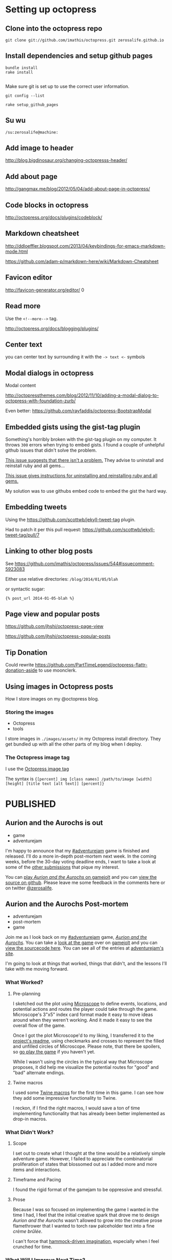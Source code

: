 * Setting up octopress
** Clone into the octopress repo
#+BEGIN_EXAMPLE
git clone git://github.com/imathis/octopress.git zerosalife.github.io
#+END_EXAMPLE

** Install dependencies and setup github pages

#+BEGIN_EXAMPLE
bundle install
rake install

#+END_EXAMPLE

Make sure git is set up to use the correct user information.

#+BEGIN_EXAMPLE
git config --list
#+END_EXAMPLE


#+BEGIN_EXAMPLE
rake setup_github_pages
#+END_EXAMPLE

** Su wu
#+BEGIN_EXAMPLE
/su:zerosalife@machine:
#+END_EXAMPLE

** Add image to header
[[http://blog.bigdinosaur.org/changing-octopresss-header/]]

** Add about page
[[http://gangmax.me/blog/2012/05/04/add-about-page-in-octopress/]]

** Code blocks in octopress
[[http://octopress.org/docs/plugins/codeblock/]]

** Markdown cheatsheet
[[http://ddloeffler.blogspot.com/2013/04/keybindings-for-emacs-markdown-mode.html]]

[[https://github.com/adam-p/markdown-here/wiki/Markdown-Cheatsheet]]

** Favicon editor
[[http://favicon-generator.org/editor/]]
0
** Read more
Use the =<!--more-->= tag.

[[http://octopress.org/docs/blogging/plugins/]]
** Center text
you can center text by surrounding it with the =-> text <-= symbols

** Modal dialogs in octopress
Modal content

[[http://octopressthemes.com/blog/2012/11/10/adding-a-modal-dialog-to-octopress-with-foundation-zurb/]]

Even better:
[[https://github.com/rayfaddis/octopress-BootstrapModal]]

** Embedded gists using the gist-tag plugin
Something's horribly broken with the gist-tag plugin on my computer.
It throws =300= errors when trying to embed gists.  I found a couple
of unhelpful github issues that didn't solve the problem.

[[https://github.com/imathis/octopress/issues/904][This issue suggests that there isn't a problem.]]  They advise to
uninstall and reinstall ruby and all gems...

[[https://gist.github.com/imathis/1104557][This issue gives instructions for uninstalling and reinstalling ruby
and all gems.]]


My solution was to use githubs embed code to embed the gist the hard
way.

** Embedding tweets
Using the [[https://github.com/scottwb/jekyll-tweet-tag]] plugin.

Had to patch it per this pull request:
[[https://github.com/scottwb/jekyll-tweet-tag/pull/7]]

** Linking to other blog posts
See
[[https://github.com/imathis/octopress/issues/544#issuecomment-5923083]]

Either use relative directories:
=/blog/2014/01/05/blah=

or syntactic sugar:

={% post_url 2014-01-05-blah %}=

** Page view and popular posts
[[https://github.com/jhshi/octopress-page-view]]

[[https://github.com/jhshi/octopress-popular-posts]]

** Tip Donation
Could rewrite
https://github.com/PartTimeLegend/octopress-flattr-donation-aside to
use moonclerk.

** Using images in Octopress posts
How I store images on my @octopress blog.

*** Storing the images
- Octopress
- tools

I store images in =./images/assets/= in my Octopress install
directory.  They get bundled up with all the other parts of my blog
when I deploy.

*** The Octopress image tag
I use the [[http://octopress.org/docs/plugins/image-tag/][Octopress image tag]]

The syntax is
={[percent] img [class names] /path/to/image [width] [height] [title text [alt text]] [percent]}=
* PUBLISHED
** Aurion and the Aurochs is out
- game
- adventurejam

I'm happy to announce that my [[http://jams.gamejolt.io/adventurejam][#adventurejam]] game is finished and
released.  I'll do a more in-depth post-mortem next week.  In the
coming weeks, before the 30-day voting deadline ends, I want to take a
look at some of the [[http://jams.gamejolt.io/adventurejam/games][other submissions]] that pique my interest.

You can [[http://gamejolt.com/games/adventure/aurion-and-the-aurochs/60738/][play /Aurion and the Aurochs/ on gamejolt]] and you can [[https://github.com/zerosalife/aurion][view the
source on github]].  Please leave me some feedback in the comments here
or on twitter [[https://twitter.com/zerosalife][@zerosalife]].

** Aurion and the Aurochs Post-mortem
- adventurejam
- post-mortem
- game

Join me as I look back on my [[http://jams.gamejolt.io/adventurejam][#adventurejam]] game, /[[http://jams.gamejolt.io/adventurejam/games/aurion-and-the-aurochs/60738][Aurion and the
Aurochs]]/.  You can take a [[http://gamejolt.com/games/adventure/aurion-and-the-aurochs/60738/][look at the game]] over on [[http://gamejolt.com][gamejolt]] and you
can [[https://github.com/zerosalife/aurion][view the sourcecode here]].  You can see all of the entries at
[[http://jams.gamejolt.io/adventurejam/games][adventurejam's site]].

I'm going to look at things that worked, things that didn't, and the
lessons I'll take with me moving forward.

*** What Worked?

**** Pre-planning
I sketched out the plot using [[http://www.lamemage.com/microscope/][Microscope]] to define events, locations,
and potential actions and routes the player could take through the
game.  Microscope's 3"x5" index card format made it easy to move ideas
around when they weren't working.  And it made it easy to see the
overall flow of the game.

Once I got the plot Microscope'd to my liking, I transferred it to the
[[https://github.com/zerosalife/aurion#microscope][project's readme]], using checkmarks and crosses to represent the filled
and unfilled circles of Microscope.  Please note, that there be
spoilers, so [[http://gamejolt.com/games/adventure/aurion-and-the-aurochs/60738/][go play the game]] if you haven't yet.

While I wasn't using the circles in the typical way that Microscope
proposes, it did help me visualize the potential routes for "good" and
"bad" alternate endings.

**** Twine macros
I used some [[https://github.com/zerosalife/aurion#created-using-artisanal-macros-from][Twine macros]] for the first time in this game.  I can see
how they add some impressive functionality to Twine.

I reckon, if I find the right macros, I would save a ton of time
implementing functionality that has already been better implemented as
drop-in macros.

*** What Didn't Work?

**** Scope
I set out to create what I thought at the time would be a relatively
simple adventure game.  However, I failed to appreciate the
combinatorial proliferation of states that blossomed out as I added
more and more items and interactions.

**** Timeframe and Pacing

I found the rigid format of the gamejam to be oppressive and
stressful.

**** Prose
Because I was so focused on implementing the game I wanted in the time
I had, I feel that the initial creative spark that drove me to design
/Aurion and the Aurochs/ wasn't allowed to grow into the creative
prose flamethrower that I wanted to torch raw palceholder text into a
fine /crème brûlée/.

I can't force that [[http://zerosalife.github.io/blog/2014/05/31/hammock-driven-creativity/][hammock-driven imagination]], especially when I feel
crunched for time.

*** What Will I Improve Next Time?

**** Plotting
I will definitely continue to use Microscope for brainstorming and
outlining plots.  It could be fun to collaborate with multiple people
on this process, as Microscope is meant to be a multiplayer
experience.

It may be worthwhile to write-up the "single-player" approach I used
for Microscope brainstorming.

I'd also be interested in trying out Tim Schafer's freewriting
technique that I came across in the [[http://adventure.doublefine.com/][Double Fine Adventure
documentaries]].  This probably merits its own post in the future.

**** Scope and Pacing
I will think hard about whether I should participate in gamejams with
such strict time requirements for submissions.  I refuse to compromise
on work and life commitments to participate in what should be a fun,
creative hobby.

I feel emotionally and creatively drained from adventurejam, and I'd prefer
to have steady, fulfilling creative output.

I think the /laissez-faire/ format of [[http://zerosalife.github.io/blog/2014/11/01/make-things-that-make-things-number-procjam-2014/][#procjam]] was healthier.  I should
also note that, although I submitted more things to procjam, the scope
of each of those projects was much smaller than my project for
#adventurejam.

I think I could have compromised on delivering what was a more or less
finished game.  I could have submitted a more prototype-y version that
I could work on later.  In fact, I may still refine the prose of
/Aurion and the Aurochs/ if I feel so inclined in the future.

That being said, I'm happy with the game I was able to deliver in the
constraints of the jam.

**** Investigate the Twine macro ecosystem

Maybe in a future post, I'll look into some of the macros out there.
It'd be useful to write simple example code too.

*** Conclusion
Well, that's it.  I have some good perspective going forward.  In the
coming weeks, I'm going to look at some of my favorite submissions and
finalize my votes for the contest.

** Adventurejam reviews

Thoughts on #adventurejam games by @quinnstephens @MechanicMoon @davegrey and more

- game
- review
- adventurejam

Here are some of my thoughts on my favorite entries to [[http://jams.gamejolt.io/adventurejam][#adventurejam]]
so far.  Voting ends in a little over two weeks.  So, I'm not ruling
out the possibility of looking at more games.

*** [[http://jams.gamejolt.io/adventurejam/games/ree-s-ruined-earth-courier-service-shipment-delayed/60572][Ree's Ruined Earth Courier Service: Shipment Delayed]]

- Amazing graphics.
- Loving the dialogue.
- I played the Unity version.

I find the story, characters, and world-building totally compelling.

Unfortunately interacting with the world is proving difficult.  I
could use some indication of when I can walk offscreen.  I think that
could help with some pathfinding issues.

I'd really like to see more work done on this game, and I'd like to
see more content in the Ree's universe.

*** [[http://jams.gamejolt.io/adventurejam/games/the-endless-night-prelude/58725][The Endless Night]]
For as much as I wanted to play this game, I couldn't.  The platform
restrictions kept me from trying this interesting looking game.  I
think the graphics for this game look pretty cool.

*** [[http://jams.gamejolt.io/adventurejam/games/speak-of-the-cloud/60613][Speak of the Cloud]]
- Sound effects do a good job of situating the experience in a world.

- Loving the /Dr. Strangelove/ allusions.

- Character animations are impressive, and jive well with the cartoon
art style.

Unfortunately, I couldn't play this game as much as I would have
liked.  It's compelling, and the art design really sells intriguing,
interactive spaces that make up for the ridiculous pixel-hunting
puzzle I encountered.

*** [[http://jams.gamejolt.io/adventurejam/games/walkman/60724][Walkman]]
Like the animation and the constraint of linear movement.

*** [[http://jams.gamejolt.io/adventurejam/games/cascade/58292][Cascade]]
- Got chills from this one.
- The sparse sound does a great job of communicating atmosphere.

- Got the sense that there was more to this game than there actually
  was (in a good way), I think due to the writing.

Nice scoping for a two-week game jam.  I think this is my runner-up,
based on the strength of its story.

*** [[http://gamejolt.com/games/adventure/theropods/58684/][Therapods]]
- Great art, animation.
- Loving the parallax and layering.
- Great sound design.
- Great overall design, love the inventory and interface.
- Great examples of one-screen puzzles.  The puzzles that I've heard
  Tim Schafer call donkey and rider puzzles.

/Theropods/ is my favorite game of the jam.  Not only did it scope the game correctly
for the development team, it was also playable in a reasonable amount
of time.

*** Conclusion
So there you have it, go out there and try some of these games.  If
you only have time to try one, check out /[[http://gamejolt.com/games/adventure/theropods/58684/][Theropods]]/.  It's groovy.

** Raycast Lighting in Skytorn
Discerning the lighting algorithm @NoelFB used for #Skytorn


- lighting
- design
- mechanics


@NoelFB posted a [[https://twitter.com/NoelFB/status/543586120731074561/photo/1][screenshot]] showing how dynamic lighting works in
[[http://skytorn-game.com/][Skytorn]].

{% tweet 543586120731074561 %}

*** The algorithm
From what I can tell, the algorithm looks something like this:

1. Raycast out for 360° around the light source, starting in a
   clockwise direction.  If the rays encounter a collidable object,
   add it to the list of pink lines defining the polygonal shape of
   the lit area.  If the ray exceeds the distance of the light
   gradient, clamp the triangle edge defining the pink line at that
   distance.
2. For each of the collidable objects encountered, extend a ray past
   their vertices until it hits another collidable to create the
   obscured lighting effect visible to down and to the right of the
   light source.
3. Finally construct a set of triangles by starting from the closest
   edge in the list defining the pink lines to form the polygon.

** More Skytorn Raycast Lighting Algorithm Details
Thanks @NoelFB for explaining more details of the #Skytorn lighting algorithm

- lighting
- design
- mechanics
- algorithms

[[http://zerosalife.github.io/blog/2015/05/09/raycast-lighting-in-skytorn/][Last week]] I covered the lighting algorithm [[https://twitter.com/NoelFB][@NoelFB]] is implementing for
[[http://skytorngame.com/][Skytorn]].  Noel was nice enough to correct my mistaken assumptions
about the inner workings of the lighting algorithm.

Looks like I kind of inverted the polarity of the raycasting with
regard to the player and the level geometry.

{% tweet 543586120731074561 %}

*** The algorithm
The algorithm doesn't raycast in the full 360° circle around
player--that would be too costly.  Instead, it takes advantage of the
fact that the level's ground collision geometry is stored in a grid.

1. Given the player's location, there is a small list of collision
   geometry in the 8 or so grid cells surrounding the player.
2. The lighting algorithm raycasts from the corners of the level
   geometry to the player, instead of from the player out to the
   geometry.
3. Then, to prevent the lighting from looking too triangular, the
   algorithm adds a few more raycasts out from the player to the
   geometry in between the other raycasts.

*** That's actually all there is to it
The algorithm I originally envisioned was naive and costly.  But, it's
nice to hear that I wasn't far off--I simply inverted the solution.
It was also nice to learn about a benefit of storing level geometry in
a grid that I previously failed to appreciate.

Heaping thanks to @NoelFB for helping explain the algorithm, instead
of getting bent out of shape about my lame attempt to reverse engineer
the inner workings of Skytorn from a screenshot.

** Midway through adventurejam I'm attending Midwest Gaming Classic
A quick update on #adventurejam because I'm attending @MGC_gaming today.

- adventurejam

*** Quick update on #adventurejam

I feel like my game is on track to finish next Friday.  I'm happy to
say it's feature complete.  I'll spend the next week polishing,
various flavors of bughunting (maybe even some bugfishing and
bugtrapping), and, most important of all, prosifying.  My goal is to
come up with a little game that's compelling to play, rather than just
a series of links to click.

*** Midwest Gaming Classic
Instead of a normal blog post, I want to take this time to shout out
the [[https://twitter.com/mgc_gaming][Midwest Gaming Classic]].  I'll be attending today.  So if you're
there hit me up [[http://twitter.com/zerosalife][@zerosalife]].

** Prototyping Rectangles in Unity 2D for Dummy
Prototyping Rectangles in Unity 2D for Dummy (me)

- Unity
- design
- prototype
- UnityJS

I'm the dummy.  Prototyping with 2d boxes in Unity JavaScript has
proven surprisingly hard.  I think the difficulty I'm having is that
I'm not exactly sure what I'm trying to do.  What follows is an
example of *one* way (notice that I didn't say THE *RIGHT* WAY) to
prototype with 2d rectangles in Unity.  I'm still too much of a noob
to have strong opinions on the right way to go about doing this.
Expect more posts on this topic as I develop my expertise.

[[http://en.wikipedia.org/wiki/Discoverability][Discoverability]] is something I prize in programming languages and
environments, especially when I'm learning them.  While Unity's
documentation is thorough, the lack of congruence between the GUI
environment and coding leads to poor discoverability.  There's not a
one-to-one correspondence between the labels for =Components= in the
GUI inspector and their names and attributes in code.

<!--more-->

Most of the time, Google is my method for discovering new
functionality in Unity.  The problem with this method, and even the
documentation, is that I'm never quite sure if the solution I've found
is the best solution, the only way to do something, or the wrong way
to do something.

I'm trying to get simple rectangular boxes to work in Unity 2d for
prototyping movement, hitboxes for attacsk, etc.  The information I
can find either deals with real-deal-Holyfield sprites or =GUIBoxes=.
It will be nice to work with =Sprites= eventually, but I just want to
get a box that can walk around and jump, at this point.  =GUIBoxes=
seem like the wrong type of boxes, if I want to prototype something
that will eventually be a =Sprite=.

As near as I can tell, the =Sprite= is a (relatively) new way of
making a flat 2D =Plane= in Unity.  I couldn't seem to find anything
dealing with =Sprites= without creating them in the Unity GUI
interface.

So, I started out following a Unity Answers question [[http://answers.unity3d.com/questions/139808/creating-a-plane-mesh-directly-from-code.html][here]].

*** Getting the Mesh to gel

First, I created a brand-spankin new Unity 2D project.  I had to
create an empty =GameObject= to host my =PlaneTest.js= script
=Component=.  I included a variable =size= to control the size of the
box, so you can play around with that in the Editor interface.

Next, I had to create a =Mesh= that would be the actual geometry of
the plane.  Now, the =Mesh= I'm making differs from the stock Unity
=Plane= =GameObject=.  [[http://www.third-helix.com/2012/02/making-2d-games-with-unity/][This blog post]] shows that Unity's =Plane=
defaults to a 10 x 10 quad mesh with a couple hundred triangles.  A
quad is just a square made of two triangle faces, [[http://blog.nobel-joergensen.com/2010/12/25/procedural-generated-mesh-in-unity/][this blog post]] goes
into more detail.

Here we [[http://i.eho.st/pgtxqdii.gif][do it live]] by defining a =name= =String=, an =array= of
=Vector3= =vertices=, an =array= of =uv= texture coordinates, and an
=array= of =triangles= faces.

#+BEGIN_SRC js
    var m: Mesh = new Mesh();
    m.name = "Scripted_Plane_New_Mesh";
    m.vertices = [Vector3(-size, -size, 0.01),
                  Vector3(size, -size, 0.01),
                  Vector3(size, size, 0.01),
                  Vector3(-size, size, 0.01)];
    m.uv = [Vector2(0, 0),
            Vector2(0, 1),
            Vector2(1, 1),
            Vector2(1, 0)];
    m.triangles = [0, 1, 2,
                   0, 2, 3];
#+END_SRC

*** Who you calling normal?

At one point I thought I had to =RecalculateNormals=, according to the
Unity Answers example above.  But it doesn't seem to make a
difference.  Here's a great example of the Unity discoverability
problem.  Since it doesn't /seem/ to make a difference, I don't know
whether to trust the Unity Answers that received 5 upvotes or to go
with parsimony.

A little more digging [[http://forum.unity3d.com/threads/210399-4-3-Sprites-and-Lighting][reveals]] that normal maps are particularly
important for lighting.  Since the =Sprite Shader= I intend to use
don't use normal maps, we can leave it out.

*** OBJECTION!!

Time to create the =GameObject= that will hold a =MeshRenderer=,
=MeshFilter=, and =MeshCollider=.  According to the [[http://docs.unity3d.com/Documentation/Components/class-MeshFilter.html][docs]], a
=MeshFilter= takes a mesh, like the one we created above, and passes
it to the =MeshRenderer= for rendering to the screen.  Not sure what
it's /filtering/ or why there's an intermediate =Component=, but there
you go.  The [[http://docs.unity3d.com/Documentation/Components/class-MeshRenderer.html][docs]] say the =MeshRenderer= then takes the geometry from
the =MeshFilter= and renders it on the screen at the position defined
by the =GameObject='s =Transform=.

#+BEGIN_SRC js
  var obj: GameObject = new GameObject("New_Plane_From_Script",
                                       MeshRenderer,
                                       MeshFilter,
                                       MeshCollider);
  obj.GetComponent(MeshFilter).mesh = m;
#+END_SRC

*** Time for texture

Next we create a =Texture2D= to hold the color information so the box
has some panache.  The =Texture2D= goes into the =MeshRenderer='s
=mainTexture= slot.

#+BEGIN_SRC js
  var texture: Texture2D;
  texture = new Texture2D(size, size, TextureFormat.ARGB4444, false);
  obj.renderer.material.mainTexture = texture;


#+END_SRC

I don't know too much about how =Texture2D= works right now, but
there's plenty to read in the [[http://docs.unity3d.com/Documentation/ScriptReference/Texture2D.html][docs]].


*** A splash of color
Here we generate some random RGB values, normalize them for Unity's
0.0-1.0 colorspace and make a =Color= to put into the =MeshRenderer='s
color slot.

#+BEGIN_SRC js
  var red: float = Random.Range(63, 255) / 255f;
  var green: float = Random.Range(63, 255) / 255f;
  var blue: float = Random.Range(63, 255) / 255f;
  var color = Color(red, green, blue);
  obj.renderer.material.color = color;
#+END_SRC

*** The crucial shader
At this point, I tested my code and got no errors. However, to my
surprise I didn't see anything rendered on the screen.

I learned that I needed to use a =Sprite Shader= to get the colored
mesh to render properly.  Here's how I did it:

#+BEGIN_SRC js
  var spriteShader: Shader = Shader.Find("Sprites/Default");
  obj.renderer.material.shader = spriteShader;
#+END_SRC

*** Boxes for dummy
I don't feel so dumb anymore because this was a complex process.  And
it wasn't until the very last crucial step that I saw anything
remotely box-like.

I've posted the code to a gist [[https://gist.github.com/zerosalife/743cf797112d62978bec][here]] so you can clone the script for
yourself, to give it a whirl.  I found that setting =size= to 2 is a
nice place to start.


** Creating a Dictionary of Lists in Unity JavaScript
Tips for creating a Dictionary of Lists in #unity3d #javascript

- JavaScript
- Unity
- Unity3d
- tools
- algorithms

I ran into a few problems trying to create a [[http://wiki.unity3d.com/index.php?title%3DWhich_Kind_Of_Array_Or_Collection_Should_I_Use%253F#Generic_Dictionary][Dictionary]] of [[http://wiki.unity3d.com/index.php?title%3DWhich_Kind_Of_Array_Or_Collection_Should_I_Use%253F#Generic_List][Lists]] in
Unity JavaScript.  So I thought I'd share some of the tips I learned
here.

I'm interested in creating a Dictionary to hold [[http://en.wikipedia.org/wiki/Markov_chain#Markov_text_generators][Markov Chain
information]] in order to generate text.  So I'd like to be able to
create a Dictionary holding a variable length of items for each of its
Keys.  I'd also like to be able to update the mapping at runtime.

It would look something like this:
- Key1 :: Item1, Item2, Item3
- Key2 :: Item4

At runtime, I'd like to be able to say: "Append =Item5= to =Key2=."

Here's what I came up with in Unity JavaScript.  I started out by
initializing a =table= in my script prior to the =Start= function. The
var =table= holds our mapping of Keys of type =String= to Values of
type =List.<int>=, or Lists of integers.

#+BEGIN_SRC javascript start:3
  import System.Collections.Generic;
  // White space matters.
  var table:Dictionary.<String,List.<int> > = new Dictionary.<String,List.<int> >();
#+END_SRC

The first hiccup I ran into is that [[http://forum.unity3d.com/threads/80227-Creating-a-Dictionary-of-Lists-in-Javascript?p%3D513471&viewfull%3D1#post513471][white space matters]] when creating
Generics in Unity JavaScript.  The compiler will throw an error if it
sees two =>>= in a row.

Then I fill the table with our test mappings.

#+BEGIN_SRC javascript start:9
  // Fill our table with Lists containing ints using Arrays to intialize
  // the Lists.
  table["a"] = new List.<int>([1]);
  table["b"] = new List.<int>([2]);
  table["c"] = new List.<int>([3]);

#+END_SRC


As you can see, you can [[http://answers.unity3d.com/questions/221476/javascript-array-to-generic-list.html][construct a List from an Array]].  Cool.

In the =Start= function, I iterate over the Keys in the Dictionary,
Add the item =4= to the Value of Key =c=, and print out the first item
of each of the =values=.  Finally, we check to see whether =4= was
appended to the desired entry.

#+BEGIN_SRC javascript start:13
function Start () {
    // Iterate over the Keys in our Dictionary.
    for(var str:String in table.Keys) {
        // Get the value for our Key.
        var value:List.<int> = table[str];

        // If the Key is our desired Key, append to its list.
        if (str == "c") {
            value.Add(4);
        }

        // Print the first item in each of the Lists.
        print(value[0]);
    }

    // Print the appended item to see that it worked.
    print(table["c"][1]);

}
#+END_SRC

Then I attach this script to the Main Camera of a fresh Scene for
testing purposes.  Bada bing, bada boom.

Attaching the script to any old object in the scene would work.  I
just chose the Main Camera because the camera object is there by
default.

This was all relatively straightforward, after I understood some of
the quirks of Unity's JavaScript syntax.  You can find an example
script using this code [[https://gist.github.com/zerosalife/f13eb62bf7bd57799db6][here]].

** Create a Dictionary of Lists in Unity C#
Tips for creating a Dictionary of Lists in #unity3d #csharp

#unity3d

- Unity
- Unity3d
- C#
- tools
- algorithms

[[http://zerosalife.github.io/blog/2015/06/13/creating-a-dictionary-of-lists-in-unity-javascript/][Last week]], I published an article about creating a Dictionary of Lists
in Unity using Unity's JavaScript.  Some of the syntax is changed in
C#, but the overall algorithm is exactly the same.  I've already
mentioned the underlying motive, so I'll dive right in.

Here's how to create a Dictionary of Lists in C# for Unity.

#+BEGIN_SRC csharp
  Dictionary<string, List<int>> table = new Dictionary<string, List<int>>();


  void Start() {
      // Fill our table with Lists containing ints using Arrays to intialize
      // the Lists.
      table["a"] = new List<int>(){1};
      table["b"] = new List<int>(){2};
      table["c"] = new List<int>(){3};

      foreach(string str in table.Keys) {
          // Get the value for our Key.
          List<int> value = table[str];

          // If the Key is the desired Key, append to its list.
          if(str == "c") {
              value.Add(4);
          }

          // print the first item in each of the Lists.
          Debug.Log(value[0]);
      }

      // Print the appended item to see that it worked.
      Debug.Log(table["c"][1]);
  }

#+END_SRC

These are the main differences between the Unity JavaScript and C#
code.  Take a look at the full file in a gist on github.



** Probabilistic Entity Spawning in Unity JavaScript
This week I show how to generate random items with specific probabilities dictated by the game environment in #unity3d #JavaScript.


#unity3d

- JavaScript
- Unity
- Unity3d
- tools
- algorithms

The Unity documentation has an example showing how to generate random
indexes satisfying a distribution of probabilities (see: [[http://docs.unity3d.com/Manual/RandomNumbers.html][Choosing
Items with Different Probabilities]]).  In this post I'll show how to
use a similar approach to generate random items with specific
probabilities dictated by the environment.

<!--more-->

I want to be able to generate an item code, say =Red=, =Green=, or
=Black=, given a list of floating point probabilities dictated by the
current environmental area in my game, say for example =desert= or
=grassland=.

Varying the probability of encountering items will give each area a
unique flavor.  If the player needs a =Red= item, the player will need
to seek out areas in which the probability for encountering =Red=
items is high.  I hope this will drive player exploration and
investigation.

I'll start by defining an array of possible item types.  (According to
[[http://wiki.unity3d.com/index.php/Head_First_into_Unity_with_UnityScript#Use_enum][this introduction to Unity JavaScript]], I should prefer =enum=.)

#+BEGIN_SRC javascript start:5
  var ents : String[] = ["Red", "Green", "Black", "Orange"];
#+END_SRC

Since this is a small example, I'll forego the efficiency and security
that =enum=s provide for the convenience of using a simple =String=
array.  I'll note that this is a good spot to do some refactoring in a
real project where a variety of systems may have to interact with the
item types.

I then define a Dictionary =areas= of Lists of floating point
probabilities.  These areas correspond to terrains that contain unique
distributions of items. The =areas= Dictionary accepts =String=s
specifying the desired terrain.

It's important to note that the order of the probabilities correspond
to the order of the item types in =ent=s.

#+BEGIN_SRC javascript start:7
  var areas = new Dictionary.<String, List.<float> >();
  areas["desert"] = new List.<float>([0.1, 0.05, 0.425, 0.425]);
  areas["grassland"] = new List.<float>([0.3, 0.35, 0.1, 0.25]);
#+END_SRC

So, in the =grassland= area, there will be a 30% chance of choosing a
=Red= item.

Now that I've defined the data, I need a function to choose the
appropriate index given a List of probabilities.  This function is
lifted with minor modifications from the [[http://docs.unity3d.com/Documentation/Manual/RandomNumbers.html][Unity Documentation]].  Take a
look at that documentation for a better visualization of the algorithm
than I could do with words.  Really, do it!

#+BEGIN_SRC javascript start:11
  function Choose(probs : List.<float>) : int {
      // Returns the index of a probabilistically determined random
      // entity, given by the probability distributions in probs.
      // e.g.:
      // probs : List.<float>([0.5, 0.2, 0.1, 0.2]);
      // entity = entities[Choose(probs)];
      //
      // See [[http://docs.unity3d.com/Documentation/Manual/RandomNumbers.html]]

      // Watch out!  If you fail to specify total's type as float, it
      // will add the probs using integer addition.  This will floor
      // each of the probs to 0.
      var total : float = 0;

      for (x in probs) {
          total += x;
      }

      var randomPoint = Random.value * total;

      for(var i = 0; i < probs.Count; i++) {
          if (randomPoint < probs[i])
              return i;
          else
              // Shift the strip down, adjusting the random point's
              // value to see whether it falls within the next prob.
              randomPoint -= probs[i];
      }
      // Take care of possibility that randomPoint is 1.0 or 100% by
      // returning the last element of probs.  Avoids allowing Choose to
      // return a 0 probability event (which would be possible using the
      // <= test).
      return probs.Count - 1;

  }
#+END_SRC

Now to choose an item:

#+BEGIN_SRC javascript start:48
  var item = ents[Choose(areas["grassland"])];
  Debug.Log(item);
#+END_SRC

That's all there is to it. I've put an [[https://github.com/zerosalife/ProbEntitySpawnExample][example Unity project with this
code on github]].

** Probabilistic entity spawning in Unity C#
Quick post this week on porting probabilistic entity spawning code from JavaScript to CSharp

- C#
- Unity
- Unity3d
- tools
- algorithms

[[http://zerosalife.github.io/blog/2015/07/04/probabilistic-entity-spawning-in-unity-javascript/][Last week]] I showed how to do probabilistic entity spawning in Unity
JS.  This week I'll port that code over to C#.  You can find examples
of both the C# and JavaScript versions of the code in a [[https://github.com/zerosalife/ProbEntitySpawnExample][repository on
github]].  Since I've already explained the Algorithm I will focus
mainly on the differences in the code.

There isn't syntactic sugar for Dictionary assignment in C# :( This
required moving the assignment for the =areas= Dictionary into the
=Start= function.  It's a move that enforces best practices, strictly
speaking, but risks confusion about the content of the =areas=
Dictionary at runtime.  If you'd like to read up on Dictionaries in
C#, I found [[https://msdn.microsoft.com/en-us/library/fkbw11z0.aspx][this resource]] helpful.

The =foreach= command requires a type. This is a case where a stricter
language will save confusion in the long run.

Lists can be created from specific arrays of the List's type, but not
from some arbitrary array, as in JavaScript.  Again, this is a feature
of a stricter language that causes some extra work up-front, but will
make things more clear in the long run.

For an in-depth tour of the algorithm for spawning entities, check out
[[http://zerosalife.github.io/blog/2015/07/04/probabilistic-entity-spawning-in-unity-javascript/][last week's post]] and the [[https://github.com/zerosalife/ProbEntitySpawnExample][example repository on github]].

** Satoru Iwata
A memorable gamedev quote from Satoru Iwata.

- design

#+BEGIN_QUOTE
Video games are meant to be just one thing. Fun. Fun for everyone.
#+END_QUOTE
-- Satoru Iwata 1959-2015


** Trace function for debugging in Unity C#

This handy Unity C# function from @DanPuzey removes debug logging from
production builds

- Unity
- Unity3d
- C#
- tools

Inspired by [[https://www.youtube.com/watch?v%3DbtN095elmh4&feature%3Dyoutu.be&t%3D1985][a video from the excellent Double Fine Documentary
interviews with Massive Chalice artists and developers]], I wanted to
come up with a way of conditionally including debug statements in
development code, but not in production.  Luckily I wasn't the first
person to think of this.   [[http://blog.puzey.net/simple-better-unity-logging/]]

[[https://twitter.com/danpuzey][Dan Puzey]] [[http://blog.puzey.net/simple-better-unity-logging/][wrote an abstraction layer]] over Unity's built-in =Debug=
library.  The library contains several functions for various types of
logging.  The most important piece for me is =VerboseFormat=, which
combines string formatting with conditional attributes.  I'll explain
a bit more about how these pieces work below.

<!--more-->

*** String Formatting

To my surprise, Unity's C# implementation, Mono, doesn't use standard
=printf=-like string formatting syntax.  Instead of =%s= or other
commonly used formatting variables, C# uses curly braces around
numbers to interpolate variables passed in to the =String.Format= call
as arguments.

Dan's =VerboseFormat= function wraps =String.Format=, so you can call
=VerboseFormat= with C# formatting strings.

#+BEGIN_SRC csharp
  using Assets.Phunk.Core

  ...

  Log.VerboseFormat("var1: {0}, var2: {1}", var1, var2);
  // => [VERBOSE] var1: [var1], var2: [var2]
#+END_SRC

*** Conditional Attributes
Above some of the functions in Dan's code you'll see the following
[[https://msdn.microsoft.com/en-us/library/system.diagnostics.conditionalattribute%2528v%3Dvs.110%2529.aspx][conditional attributes]]:

#+BEGIN_SRC csharp
  [System.Diagnostics.Conditional("DEBUG"), System.Diagnostics.Conditional("UNITY_EDITOR")]

#+END_SRC

These two settings tell the C# compiler, in this case the =Verbose=
logging functions, to only compile the code when compiling during
development, i.e. =DEBUG= or =UNITY_EDITOR=.  That means all of the
=Verbose= logging statements in your code will not be compiled in the
production builds of your code.

Cool, huh?  Good thinking, Dan.

*** That's it!

It's always great when you think that a tool would be useful and
someone else has already implemented it for you.  Go on over and give
[[http://puzey.net/][Dan's blog]] a gander.


** C# code blocks in Octopress
I'm putting this here to remind myself how to do csharp code blocks in
@octopress

- Octopress
- tools
- C#

[[http://octopress.org/][Octopress]] supports [[http://octopress.org/docs/plugins/backtick-codeblock/][backtick code blocks]] with [[http://pygments.org/docs/lexers/][Pygment lexers]] handling
syntax highlighting.  I always forget the syntax for using them,
leading to irritating failures when I build my Octopress blog.  Here's
how you use them.  I'll use ='= instead of =`= for this example.

#+BEGIN_SRC
''' csharp
[csharp code here]
'''
#+END_SRC


** Cheeky Tinted Blobs
Porting @pentadact's GameMaker blobby nebula tutorial to Unity

- Unity
- Unity2d
- algorithm

I'm following along with [[https://twitter.com/pentadact][@pentadact]]'s tutorial video [[https://youtu.be/I5qxIhdEx28?t%3D1m33s][here]] (You can see the finished result around 6 minutes into the video).

Insert screenshot here.  Make sure to add a screenshot to the
README.org as well.


{% img center /images/assets/tinted-blobs-screenshot.png 2868 2868 %}

*** The goal
What we want to do here is to generate a splotchy blurred out nebular
(-lous?)  background.  Without going into to too much detail, I'm
interested in something that would go well underneath a procedurally
generated space station map.

*** The algorithm
The algorithm [[https://twitter.com/pentadact][@pentadact]] describes works like this:

1) Draw a faint white *blob*
2) Tint the *blob* one of two randomly generated *colors*
3) Randomly place the tinted *blobs*

*** How it works
The blobs are white, which is represented in RGB color as 100% in all
three values (black is 0%).  This corresponds to 255 in 8-bit
colorspace and =1.0= in Unity's colorspace.  Since the blobs are
faint, the actual RGB values will approach, but not reach 100%.

When we apply a tint to the blobs' sprites we are essentially
multiplying each of the RGB values by our desired color's value.  The
resulting value will approach the full /intensity/ of the color as our
raw blob approaches 100% white, if that makes sense.  So the result is
a faint blob of any desired color we want.

The colored blobs overlap each other, generating interesting patterns
of lighter and darker mixtures of the two colors.

*** Blobonia
I fired up my favorite image editing program and made a 256 x 256
=png= blob sprite.  Using the airbrush tool, I plopped a blob in the
middle of the canvas.

The settings I used were:

- 128 pixel diameter
  - To avoid any artifacts around the edges of the canvas
- Very soft hardness
  - To avoid sharp edges
- 20% opacity
  - To help with blending later on

*** Setting the scene, blob prefab
Back in Unity, create a fresh 2D project and imported the blob sprite.
We drag the sprite into the scene to create a =GameObject= with the
blob sprite.

We then add a =Sorting Layer= named =Blobs= and set the sprite's
sorting layer to =Blobs=.  While we're at it, we also create a sorting
layer named =BG= behind the =Blobs= layer for the background.

We name the =GameObject= =Blob= and drag it to the =Prefabs=
directory, creating a prefab from it.

Blob prefab in hand, we still needed a couple more pieces to prepare
the scene.

*** Backdrop

We create a black =Background= UI object and set the =X scale= and =Y
scale= to =1000=, to be sure Background covered the whole screen.  We
then set the sorting layer of the sprite to =BG=.  Remember how we set
that layer up earlier?  How prescient!

*** One GameObject To Hold Them All
We're planning to create a whole metric ton of blobs, so we create a
=Blobs= =GameObject= to hold all of the blobs.  By setting the
instantiated blob's =transform.parent= to the =Blobs.transform= all of
the instantiated blobs fall under the parent =Blobs= =GameObject= and
it keeps the Hierarchy in our Scene nice and tidy.

*** BlobGen
We have a background, a Blob prefab and even a =GameObject= that will
hold all of the blobs we plan to create. Now we just need to make a
=BlobGenerator= script to randomly place the blobs.

The =BlobGenerator= takes a reference to the Blob =Prefab=, a
reference to the parent Blobs =GameObject=, an integer number of blobs
to create, and maximum and minimum coordinates to control the spread
of the created blobs.

The =BlobGenerator= generates two random colors using a function
called =RandomColor=,
#+BEGIN_SRC csharp
  Color RandomColor() {
      return new Color(Random.value, Random.value, Random.value);
  }
#+END_SRC
Which it then zips up into an array called =colors=.  =Random.value=
returns a random =float= between =0.0= and =1.0=, which we use to
generate a new =Color=.

Then the =BlobGenerator= gets into the main routine, =PlaceBlobs=.

Briefly, =PlaceBlobs= instantiates clones of the blob prefab at random
positions within the maximum and minimum boundaries we specify, makes
the cloned blob a child of the parent Blobs =GameObject=, and sets the
color tint of the cloned blob to one of the two colors generated
above.

#+BEGIN_SRC csharp
  void PlaceBlobs() {
      for (int i = 0; i < numberOfBlobs; i++) {
          GameObject blockClone = Instantiate(blobPrefab,
                                              new Vector3(Random.Range(xMin, xMax),
                                                          Random.Range(yMin, yMax),
                                                          0f),
                                              Quaternion.identity) as GameObject;
          SpriteRenderer sprite = blockClone.GetComponent<SpriteRenderer>();
          blockClone.transform.parent = blobs.transform;
          sprite.color = colors[Random.Range(0, colors.Length)];
      }
  }


#+END_SRC

That's all there is to it.  You can check out the full example project
on [[https://github.com/zerosalife/tint-background][github]].

*** Moving forward

It would be nice to have more fine-grained control over the local
density of the blobs in certain regions, so the map would become a
little less uniform, creating pockets of character in an otherwise
featureless space.  But I think the effect here works nice as a
background.
** What defines a game?
Summarizing my thoughts on @tgdfweb's eloquent definition of games as play

- design

I've done it.  I've fallen prey to the temptation to write a
ham-fisted article demarking what is and what isn't a game--and I'm
not even part of the demographic that Pat Holleman eloquently calls
out in the following tweets.

{% tweet https://twitter.com/tgdfweb/status/624753749521645568 %}

{% tweet https://twitter.com/tgdfweb/status/624753990555709440 %}



I think Holleman's definition captures the essence of what [[http://zerosalife.github.io/blog/2015/07/18/satoru-iwata/][Iwata was
talking about]].  Games are play, play is fun.  Don't overthink it, you
won't invent anything new or constructive.

Everything doesn't have to fit in a tiny box of your arbitrary
creation.  There is a use for lumping things together in useful ways
but for the most part this kind tedious of genre-parsing is not
constructive.

** Using Google Docs for mock-ups
Making animated mock-ups using Google Docs

- tools
- design

[[https://www.google.com/docs/about/][Google Docs]] is great for mock-ups.  Unfortunately [[http://drawings.google.com][Google Drawings]]
doesn't support animation or multiple pages.  Luckily the same suite
of tools is available in Google's [[https://www.google.com/slides/about/][Slides app]].

<!--more-->

*** My workflow
I'm not a big fan of the cluttered Slides interface.

Thankfully, you can sketch your mock-ups in Draw and copy them over to
Slides.  Then you can order the slides to provide rudimentary
animation for your mock-ups.

Using this approach, I rapidly iterate on mock-ups in Draw while
keeping a record of the good looking ones as slides in Slides.  As a
bonus, I can then order the slides to animate dynamic designs.

I find that this workflow is in keeping with [[http://draplin.com/][Draplin Design Co.]] owner
[[https://vimeo.com/113751583][Aaron Draplin's design philosophy]]: space is cheap, so feel free to
experiment and keep everything because you never know what will
influence the final design.

** Unit Testing in Unity

- tools
- Unity
- C#

How to use UnityTestTools to create unit tests for Unity CSharp

<!--more-->

*** Setting it up
Download the [[https://www.assetstore.unity3d.com/en/#!/content/13802][UnityTestTools package]] from the Unity Asset Store.

*** Import the package
We are going to need the =Common=, =Assertion=, and =UnitTesting= directories.

*** Create a Tests directory
We need a place for the tests to live.

One important thing to remember is that the scripts in this directory
need to be accessible by the =UnityTestTools= in the Editor so we'll
put them in =./Tests/Editor/=.

*** Make a namespace
=UnityTestTools= will organize our tests by top-level =namespace=
declarations defined in each of the tests' files.  Then we follow it
up with a =Category= attribute that names the category of tests that
live inside the =internal class= we define in the namespace.

#+BEGIN_SRC csharp
  {% codeblock ./Tests/Editor/ExampleTests.cs %}
  namespace ExampleTests {
      [Category("Example Tests")]
      internal class ExampleTests {
          // tests go here
      }
  }

#+END_SRC

*** Test attributes
Use the =[TestFixture]= and =[Test]= attributes to let the Unity Test
Tools Unit Test Runner know where your tests are.

You can also use the =Category= attribute to add semantic labels to
your tests.

*** Making assertions
http://www.nunit.org/index.php?p=assertions&r=2.2.10

The Testing Framework uses the out of date NUnit version of =2.2.10=

*** An example test
#+BEGIN_SRC csharp
  {% codeblock ./Tests/Editor/ExampleTests.cs %}
  namespace ExampleTests {
      [Category("Example Tests")]
      internal class ExampleTests {
          [Test]
          void Example() {
              Assert.AreEqual(1 + 1, 2);
          }
      }
  }

#+END_SRC

*** Actually run the tests
Open the Unit Test window from the editor: click on the =Unity Test
Tools= menu > select =Unit Test Runner=.

You can also open the Unit Test Runner window with the keyboard
shortcut =Alt-Cmd-Shift-U= on a Mac.

Simply, click on the =Run All= button to run the tests.

*** Going further
[[https://www.assetstore.unity3d.com/en/#!/content/13802][Unity Test Tools]] has support for Integration tests as well as
assertions in addition to the plain old unit tests I described above.

There are plenty of features that I haven't covered here, so dig in to
the examples that come with the Unity Test Tools package and let me
know what you've learned in the comments below or on twitter
[[http://twitter.com/zerosalife][@zerosalife]].

http://www.tallior.com/introduction-to-unity-test-tools/

** Symbolic Links to Share Scripts Across Unity Projects
Using symlinks in Unity projects

- tools
- Unity

I like to develop utility scripts in a common project where I can
implement unit tests without cluttering up my game projects with
[[https://www.assetstore.unity3d.com/en/#!/content/13802][UnityTestTools]] and duplicated test scripts.  If you're not sure what
unit tests are, check out [[http://zerosalife.github.io/blog/2015/10/03/unit-testing-in-unity/][this post I wrote about them]].

To share code between projects I use [[https://en.wikipedia.org/wiki/Symbolic_link][symlinks]] to link the files from
my utility project to individual games.

<!--more-->

I'm doing development on Mac OS X.  Other platforms may use different
commands to create symbolic links.

#+BEGIN_SRC sh
  ln -s [source file] [destination file]
#+END_SRC

This command creates a symbolic link to the =[source file]= at the
=[destination file]=.

That way, my I know my games will always use the up-to-date code.

*** git Gotcha
One caveat is that the symlinked files show up in git version control
as a blob of the filepath text instead of the actual code of the file.
This means that the symlinked files will not be tracked in the
destination project's version control history.

That's okay with me, because I plan on developing the symlinked files
in a separate parallel test project with all of their unit tests, etc.

** Using  LINQ queries and lambda expressions in Unity C#
Using LINQ and lambda expressions for functional programming in Unity
C#

http://www.dotnetperls.com/select
[[https://en.wikipedia.org/wiki/Language_Integrated_Query]]

[[http://www.dotnetperls.com/linq]]

http://stackoverflow.com/questions/2629124/contains-on-a-list-of-custom-class-objects

Unity's C# environment includes access to .NET's powerful [[https://en.wikipedia.org/wiki/Language_Integrated_Query][LINQ
querying expressions]].  In this post I'll show how to use LINQ
expressions to call anonymous functions.

*** Use the lambda
In the following examples, I'll be using [[https://msdn.microsoft.com/en-us/library/bb397687.aspx][lambda expressions]] to specify
anonymous functions that I will pass as arguments to the LINQ
expressions.

C# uses the ==>= symbol as an operator to create lambda expressions.
For example,

#+BEGIN_SRC csharp
  x => x + 1;
#+END_SRC

says, create an anonymous function taking a single argument =x= and
return the value of =x + 1=.

*** Increment an array
Say I want to use my anonymous function to increment an array of
counters when a tick passes in my game.

#+BEGIN_SRC csharp
  int[] counters = new int[] {0, 1, 2, 3};

  int[] tick(int[] counters) {
      int[] ret = new int[counters.Length];
      for(int i = 0; i < counters.Length; i++) {
          ret[i] = counters[i] + 1;
      }
      return ret;
  }

  tick(counters);
#+END_SRC


I could iterate over the array, incrementing each of the counters one
at a time.

Or I could use LINQ expressions to map a function that increments an
element over the array.

#+BEGIN_SRC csharp
  int[] tick(int[] counters) {
      return counters.Select(x => x + 1).ToArray();
  }
#+END_SRC

This approach has the benefit of avoiding an intermediate temporary
variable to hold the returned array.  It also avoids potential errors
in writing the =for= statement.  It will never be off by one.

I find the use of higher order functional style, the LINQ expression,
easier to read than the imperative style, the =for= statement.

One final thing to point out is that =Select()= returns an
=IEnumerable=, so you have to call its =.ToArray= method to return the
proper integer array for the =tick= function.

*** Conclusion
Check out the [[https://gist.github.com/zerosalife/7abc16fb21dfb05dc771][example code on github]].

I've only shown a tiny subset of the [[http://www.dotnetperls.com/linq][functionality that LINQ provides]].
Feel free to let me know if you dig in and find more useful tips.



** Seeking artist for ProcJam 2015
Seeking artist for #procjam to draw modular mecha pieces to replace
adorable kitten #screenshotsaturday

Seeking artist for #procjam to draw modular mecha pieces to replace
this adorable kitten for a mech generator #screenshotsaturday


- procjam
- Clojure
- ClojureScript

[[/images/assets/mvs-screenshot-full.png][{% img center /images/assets/mvs-screenshot-small.png 800 613 %}]]

#ProcJam 2015 started yesterday.  I'm working on a mech vehicle
generator web app.  You can check it out at
[[https://mech-vehicle-sheet.herokuapp.com/]]. The prototype layout and
generation code is complete.  What I need now is an artist to replace
the placekitten pictures I'm currently using.

<!--more-->

*** The Roadmap

**** Backend and client code
I'm working on setting up the web app, but the underlying generator
code is done.  I've made it modular, so we can plug in as many or as
few art assets as you like

**** Layout
Largely cribbed from old Heavy Gear character sheets.  I'm satisfied
with it.  But if you have a better design, I'm all ears.

**** Images
What I'm looking for are images of mechs in whatever style you choose
that can be broken in to individual layers composed of:

- Head
- Torso
- Shoulders (left & right)
- Arms (left & right)
- Legs

- Weapons

An example of what I'm thinking of here are the mechs from the /[[https://en.wikipedia.org/wiki/Front_Mission][Front
Mission]]/ series of games.  Mechs in that series had sprites that were
composed of individual parts that composited together based on the
customizations that you made to your mechs.  See this example from the
original /Front Mission/ on SNES:
[[http://www.spriters-resource.com/snes/frontmiss/sheet/38202/]].

**** Image layout
I'll write code (likely CSS) that composites your drawings based on
the output of the generator to create custom, procedurally generated
pictures to go along with each of the mechs.

*** What I need from you
At the most basic level it would be nice to create several "families"
of heads, torsos, shoulders, arms, and legs.  Creating cool weapons
that map on to hard points, i.e. a shoulder mounted rocket launcher
that could mount on the left shoulder, would be icing on the cake.

I'd like to work with an iterative process, if you're cool with that.
If you have rough sketches, pass them along.  They'll help with
getting a sense for how to layout the composite images in CSS.  This
thing doesn't have to be perfect, we can continually refine it as we
go.

Communication and coordination to make sure I have the latest versions
of your art assets.

*** What I'll be working on
I'll be integrating the generator backend with the frontend, laying
out any art assets, and extending the generator as time permits.

*** What we'll get

We'll come out of this with a cool little generator to play with,
hopefully creating many hilarious mecha.  Who knows, down the road
this could lead to more collaboration between the two of us and/or the
generator could serve as a component of a larger mecha game.

In any case, you will get equal billing on the generator itself and
all blog posts about the generator.  You will retain all rights to the
art you create.  Outside of the generator itself, I would only request
to use the art assets in screenshots on the blog and twitter.

*** Sound good?

Sound good?  Let me know on [[https://twitter.com/zerosalife][twitter]], I'm happy to communicate over
DMs, in the comments below, or via email (my twitter handle at gmail)!
** ProcJam 2015 update
Updating my progress on #procjam.  Check out my work at [[https://mech-vehicle-sheet.herokuapp.com/]]

- procjam

Here's a brief update on [[http://www.procjam.com/category/procjam-2015/][#ProcJam 2015]].  I'm hard at work on the [[https://mech-vehicle-sheet.herokuapp.com/][Mech
Generator]].  You can check out my progress at that link.  A more
thorough write-up will come soon.

** ProcJam 2015 retrospective
Announcing the release of my #procjam mech vehicle generator mech-vehicle-sheet.herokuapp.com and retrospective #screenshotsaturday

- procjam
- Clojure
- ClojureScript

{% img center images/assets/mvs-screenshot-post-procjam.png 2108 1942 %}


I made a lot of progress on my mech generator for ProcJam 2015.  It's
up on the web at [[https://mech-vehicle-sheet.herokuapp.com/]].  The code
is available on [[https://github.com/zerosalife/mech-vehicle-sheet][github]].

*** Clojure and Clojurescript

I used [[http://clojure.org/][Clojure]] and [[https://github.com/clojure/clojurescript][ClojureScript]] with [[https://github.com/omcljs/om][Om/React]] via [[https://github.com/levand/quiescent][Quiescent]] to make
development quick and easy.  Refactorings, which I spent the majority
of my time on, were a breeze compared to other languages I've been
developing in lately.  While this project doesn't have a fancy UI,
choosing React made it straightforward to divide the UI into sensible
chunks, which  I implemented as components.

*** No artist

Didn't find an artist.  Although, starting to look for an artist the
day after ProcJam started was inadvisable.  I think not finding an
artist is actually a benefit.

Not finding an artist pushed me to come up with the idea of not just
choosing and laying out art assets proceedurally but allso generating
the art proceduarlly.  I'm thinking of somethign along the lines of
what I've seen @strangethink do.

I want to generate symmetric parts for mechs based on the
manufacturer.  Same thing for weapons, in the style of
[[http://borderlands.wikia.com/wiki/Weapons#Weapon_Components]].

You can see the beginnings of a template as part of the latest
revisions on https://mech-vehicle-sheet.herokuapp.com/.

*** Not done yet

Going to keep developing this project in my spare time, possibly for
participation in another gamejam or just for fun.  I'll post updates
on the blog when I get major features implemented.

My tentative to-do list is

- [ ] Generate images for each mech part
- [ ] Add similar generation for the weapons
- [ ] Create different art styles based on manufacturer

** Picasso on creativity
Closing the year with a quote from Picasso:

#+BEGIN_QUOTE
Learn the rules like a pro, so you can break them like an artist.
#+END_QUOTE

- Pablo Picasso
** Mocking GameObjects in Unity Unit Tests
How I create GameObjects for Unity unit testing

- tools
- algorithm
- Unity
- C#

A while back, I wrote a post about [[http://zerosalife.github.io/blog/2015/10/03/unit-testing-in-unity/][unit testing in Unity]].  In this
post, I'll go through a useful pattern to [[https://en.wikipedia.org/wiki/Mock_object][mock]] =GameObject=s in unit
tests.

*** Make a GameObject
We can create a =GameObject= inside a test just like we would
normally inside a Unity script.

#+BEGIN_SRC csharp
  GameObject testGo = new GameObject("test");

#+END_SRC

Passing a string to [[http://docs.unity3d.com/ScriptReference/GameObject-ctor.html][the =GameObject= constructor]] gives the
=GameObject= that name.

*** We can even Instantiate prefabs
Since our test is not inheriting =MonoBehaviour=, we'll have to call
the Instantiate function directly, using the fully qualified
namespace.

Remember that prefabs are just stored =GameObject=s, so we can use the
=testGo= created above as our prefab.

#+BEGIN_SRC csharp
  GameObject go = UnityEngine.Object.Instantiate(testGo,
                                                 Vector3.zero,
                                                 Quaternion.identity) as GameObject;

#+END_SRC

*** Clean up
We can create =GameObjects=, but repeatedly running the test leaves
our project cluttered up with old objects.  We want our tests to clean
up all mocked objects after running.  We'll do that using by using the
fully qualified [[http://docs.unity3d.com/ScriptReference/Object.DestroyImmediate.html][=DestroyImmediate= function]].

We need to call =DestroyImmediate= instead of =Destroy= because the
unit tests are running in the editor and delayed destruction won't be
invoked.

#+BEGIN_SRC csharp
  UnityEngine.Object.DestroyImmediate(go);
  UnityEngine.Object.DestroyImmediate(testGo);

#+END_SRC

*** Mocking is easy
Following this pattern will give you the ability to mock objects to
your hearts' delight as you unit test your Unity code.  As, always let
me know if you have questions, comments, or concerns below or on
[[//twitter.com/zerosalife][twitter]].

** Game-icons.net
Brief post linking to @GameIcons.  What a useful resource!

- design
- tools

Here's a handy resource that I will be sure to use in the future:
[[//game-icons.net/][game-icons.net]].

The site has thousands of icons available under a [[//creativecommons.org/licenses/by/3.0/][CC by 3.0 license]].
I am not a lawyer, but by my read this means you can reuse,
redistribute, and remix the icons provided you give appropriate
credit, indicate if changes were made, and provide a link to the
license.

Check the site out and [[//twitter.com/zerosalife][tweet me]] if you use or have used the icons in
your game.

** Brainstorming a Hexcrawl application
- design
- tools

Here are some notes brainstorming an application to support hexcrawl
campaigns in the spirit of the [[http://arsludi.lamemage.com/index.php/78/grand-experiments-west-marches/][West Marches]].

This is a snapshot of a living document.  I will continue working on
it in a [[https://gist.github.com/zerosalife/22ac247a275a9835c2fa][gist]].

*** Views

**** Map
[[http://4.bp.blogspot.com/-5X3gz-42PrE/TsCPATXPONI/AAAAAAAACQA/s0XggyFIGXY/s1600/HCC06+-+Troll+Hills.png][Example image]]

***** Notification of Map Code and URL to share

***** Collection of tiles
***** Background image?

***** Regions?
**** Tile
***** Revealed / Generated

****** Biome

****** Region

****** Data

****** Tile icon
****** Notes

***** Hidden

**** Hierarchy
***** Map
****** Tile
*** Actions
**** Choose map from PIN
**** Drill down to tile (map)
**** Drill up to map (tile)
**** Reveal tile
**** Regenerate tile
**** Regenerate data entry
**** Save tile notes

*** Persistence

**** Monolithic

**** Per User

**** Per Map

**** Bloom Filters to prevent code collisions

***** Cache on startup

***** Append on world create

** Proportion Types
- design
[[http://androidarts.com/misc/proportions_types.jpg]]

[[https://twitter.com/androidarts][Arne]] over at [[http://www.androidarts.com/][Android Arts]] [[http://androidarts.com/misc/proportions_types.jpg][codified a taxonomy of proportion types in
character design]].  I've kept track of a few examples I've come across
to share with you below.

<!--more-->

*** Ninja Star
- Bravely Default
- Fire Emblem
- Miis
- Fez
- Super Mario Bros.
- Mischief Makers
- Gunstar Heroes
- Monument Valley

*** Cross
- Call of Duty Advanced Warfare
- Minecraft
- N++
- Gears of War
- Warhammer
- Last of Us
- Uncharted

*** Maltese cross
- Mega Man
- Mobile Suit Gundam
- Mazinger Z
- Getter Robo
- Armored Trooper Votoms
- Practically everything from Super Robot Wars
- Ratchet and Clank

** Redesign exercise
An exercise in redesigning existing games from @kinojabber

- design

From [[http://www.gamedesignworkshop.com/][The Game Design Workshop book]]:

#+BEGIN_QUOTE
One good way to train yourself in the design of game mechanics is to
challenge yourself with controlled design exercises in which you take
an existing game system, set a new player experience goal, and make
changes to the system to meet that goal.
#+END_QUOTE


** How Dungeonmans teaches diagonal movement

Listening to [[http://www.roguelikeradio.com/2016/01/episode-114-gameplay-orientated.html][Roguelike Radio]], I heard the creator of [[https://twitter.com/dungeonmans][Dungeonmans]] talk
about designing levels to teach gameplay concepts.

<!--more-->

[[http://www.dungeonmans.com/][Dungeonmans]] has an interesting strategy to teach players to move
diagonally early in the game, without requiring a wordy tutorial.

The first level has caves with loot inside.  Some caves are
straightforward, allowing players to reach loot without needing to
perform a diagonal step.

#+BEGIN_SRC
###
#o#
#.#
#+END_SRC


But other caves are different, requiring diagonal movement to get the
loot.

#+BEGIN_SRC
###
#o#
##.
#+END_SRC

Presenting the diagonal movement mechanic this way is easy and low
risk.  If you don't pick it up, it's ok.  You won't die, you just miss
out on some loot.

It's also low disturbance.  There's no dialog popping up saying, "Hey!
Listen!"  The players will either get a kick out of figuring out how
to get that pesky loot or simply move on and play more of the game.


It's a win-win situation.


** Improvisation vs Preparation
This week I look at how games from @JoshuaACNewman among others,
handle Improvisation vs Preparation as modes of play

- design
- mechanics

Or preparation as play.

This post was inspired by long set-up times eating into time-crunched
play time for busy adults.

As a young adult with minimal time commitment I had no problem
spending hours preparing for a gaming session among friends.  And
there was little concern for an hour or two spent setting up a
wargaming afternoon.  But in adulthood these time commitments quickly
eat-in to or completely consume any time that would otherwise be spent
having fun, gaming with your friends.

Certain games are suited more to the /preparation/ side of things than
the /improvisation/ side.

<!--more-->

Consider the examples I mentioned above, a gamemaster driven
roleplaying game and a tabletop war game.  Certainly these are fun
pastimes but they require preparation on the part of the individual or
all parties involved.

Roleplaying games require, at least initially, the generation of
player characters for all involved, potentially consuming the entire
first play session.  The gamemaster is, at least ostensibly, required
to plot out a scenario for each play session, necessitating an
substantial noninteractive time investment outside of the normal play
session.

For war games, players must spend time constructing armies, generally
away from the interaction at the table.

How does this differ from say playing stickball or baseball with your
friends in an alley or a field with just a stick and a ball?  The game
starts when the minimally necessary instruments arrive, and continues
even as players come and go.  Interrupting these improvised games is
an almost heinous offense, hence the saying "taking the ball and going
home."

To stretch this metaphor beyond the breaking point: in this syllogism,
the polar opposite of pickup baseball or basketball would be ice
hockey, something requiring potentially hours of preparation by a
Zambonist to prepare the playing surface so the players can play for a
relatively short time.

There are a few games that get preparation as play mechanics right,
but I think there is still room for improvement.

  - [[http://glyphpress.com/talk/shock-pdf][Shock]]

  - [[http://www.evilhat.com/home/fate-core/][Fate]]

  - [[http://www.dog-eared-designs.com/primetime-adventures/][Primetime Adventures]]

  - [[http://www.lamemage.com/microscope/][Microscope]]

  - [[http://planet-thirteen.com/Dungeon.aspx][How to Host a Dungeon]]

  - [[http://bullypulpitgames.com/games/fiasco/][Fiasco]]

These games all turn the world gen and character background into an
gameplay activity, typically performed during the first group play
session.  Shock and Fiasco even do away with the necessity of a GM,
allowing players to take turns serving as protagonists, antagonists,
or third parties.  These examples go a long way toward what I mean by
preparation as play, but I don't think the games have captured the
concept entirely.

What I would be interested in seeing is a separate /asynchronous/ type
of game, where the preparation has mechanics that boil down to a solo
game.  The results of the each player's solo game(s) are then somehow
incorporated and allowed to influence the collaborative group play
session.  If you know of such a game, drop me a line in the comments
or on [[https://twitter.com/zerosalife][twitter]].


** The Original Diablo Pitch

[[https://twitter.com/davidbrevik/status/711420722225106945][David Brevik]], one of the original developers of Diablo has released the [[http://graybeardgames.blogspot.com/2016/03/original-diablo-pitch-document.html][original
pitch document]].  Check it out!

*** Anatomy of Diablo's pitch document

- Summary
- Game Design
  - Overview
  - Plot and Setting
  - Gameplay
- Marketing
- Development

In addition to illuminating how to write these documents in general, I
find interesting to see how the Diablo devs were planning on
leveraging the success of Magic: The Gathering's business model to
sell DLC.

** Mario Design Interview

Distilling an interview with Shigeru Miyamoto.

- design

In the interest of preserving an interview that could easily vanish
into the ether following a Nintendo website redesign, I'm going to
collect some wisdom from [[http://iwataasks.nintendo.com/interviews/#/wii/nsmb/0/0][an Iwata Asks with Shigeru Miyamoto]].

*** Elements of a fun game
- "A fun game should be easy to understand -- you should be able to
  take one look at it and know what you have to do straight away."
- "It should be so well constructed that you can tell at a glance what
  your goal is and, even if you don't succeed, you'll blame yourself
  rather than the game."
- "The people standing around watching the game have also got to be
  able to enjoy it."
*** Form follows function
A repeated theme that emerges in the interview is that constraints of
the hardware or display technology restricted the designs.  Miyamoto
and crew had to come up with simple, evocative designs that
communicate the function for each of the entities in the game world.

Following the maxim that a fun game should be easy to understand,
straightforward designs that show an entity's purpose in an easily
recognizable manner communicate the designer's intent to the player.
*** Try it and see
Gameplay staples from the Mario series that seem unequivocally
well-designed emerged from a simple iterative prototyping process.

The designers had an idea, for example, "What if we double the size of
our main character?"  They then implemented it in a development build
of the game, and tested it out to see if it was fun.  By testing this
particular design choice, the designers came up with the idea for a
mechanic in the game to double the size of the main character as the
result of picking up a power-up.
*** Communicating through design
The simple introduction of the mushroom power-up is a clever bit of
communication through the design of a level.  By this point the player
has likely learned that stomping on Goombas squashes them.  The
placement of a power-up block above the player situates it so you have
no choice but to hit it when you try to squash the Goomba.  By keeping
the player trapped under a line of blocks, the power-up has time to
bounce off of a pipe (blatantly informing the player that power-ups
can bounce) and the player is likely to run into it, thus discovering
the power-up's purpose.

Notice how the construction of the level (one of the elements of fun),
its design, makes it easy to understand (another element of fun) the
function of these power-ups.  At no point is it necessary to wrest
control of the player to blabber on about what power-ups are, why the
player may want to pick them up, what other power-ups exist in the
world, /et cetera, ad infinitum, ad nauseum/.
*** Feel and smell
These two terms refer to the subjective aesthetic impression of the
perceptual and interactive elements of a game.  These can be a nice
way to distinguish your game from the others out there.

Miyamoto uses the term smell to refer to the overall impression that a
game leaves on your senses.  By really making a distinct impression on
the player, the experience is likely to stick, leading to
replayability.

The feel of a game refers to the subjective feeling the player gets
when pressing buttons on the controller.  Every game uses the same
controller (more or less), but the feeling that a player gets upon
pressing a button can differ drastically depending on the game.
Miyamoto mentions, and I agree, that sound effects have a huge impact
on the feel of a game.
**** Jan Willem Nijman of Vlambeer on game feel
[[http://words.underscorediscovery.com/jan-willem-on-game-feel/]]



Martin Jonasson petri purho juice it or lose it


cactus igs 2009

[[https://www.youtube.com/watch?feature%3Dplayer_detailpage&v%3DAJdEqssNZ-U#t%3D381][https://www.youtube.com/watch?feature=player_detailpage&v=AJdEqssNZ-U#t=381]]

The people behind the Nuclear Throne wiki have put this philosophy
into practice.  The wiki has screen shake every time you click the
mouse, and there's an easter egg where pressing a button will play the
sound of an airhorn.  I'm going to go on record here and say that the
airhorn onomatopoeia shall henceforth be:
"Byubyubyubyubyuuuuuuuuuuuuu."

Bullets shouldn't be small.  It's no fun when they're small.  Make it
about the size of the character's chest.  Also make the first frame of
animation a circle so that you have a muzzle flash.

Camera lerp

Pause the action for 20 ms when something cool happens.  That's about
10% of [[http://www.humanbenchmark.com/tests/reactiontime/stats.php][average human reaction time]].  So, ignoring nonhuman players,
that means that this introduces a subliminal pause that adds a kind of
weight to the action.
** Mobile Frame Football Association
Mobile Frame Football Association Mobile Frame Zero sport rules @JoshuaACNewman

- design
- game

*** Inspiration
I asked myself the question, in a universe where mecha are used for
primarily for  military-industrial applications, how did the
technology get to that point?  Sure, some routes for technical
advancement are funded purely by governments, but think of the racing
sport's influence on the automobile industry.  So I asked the
question, what if mecha became a dominant technology because of sports
applications?

In which kind of sports could mecha thrive?  There have previously
been pugilistic representations of robots, but I deemed these as too
costly and too on the nose for the future military application.
Likewise, pure racing, while plausible, seemed to be ground that had
already been explored.  I settled on the possibility that the
military-industrial applications mecha technology and piloting ability
of the Mobile Frame Zero universe grew out of a pursuit of the world's
(universe's?) most popular sport, (Association) Football
a.k.a. Soccer.

Thus, the Mobile Frame Football Association was born.

*** Football games
**** Duration of play
Mobile Frame Football Association (MFFA) sanctioned games last 6
turns, consisting of two equal 3-turn halves.  MFFA rules do not allow
for the countdown mechanic from the vanilla Mobile Frame Zero (MF0)
rules.

**** Objective
When time expires, the player with the highest number of goals scored
wins.

**** Teams
Games are played between teams consisting of equal numbers of frames.
Frames may have up to 4 systems installed, with the usual vanilla MF0
benefits for fewer than 4 installed systems (see, e.g., MF0 p. 64).
For more explanation see /Dice Systems/.

**** Field of Play
The game field should be approximately the size of a normal MF0 table,
with goals the size of 1 /movement scale/ on each end of the field.
Lines should be laid out to clearly mark the in bounds/out of bounds
boundary.  There should be at least 1" of space on the sidelines, to
allow for units to be positioned outside of the field during out of
bounds situations.

The size of your available Field of Play can dictate the Movement and
Shooting Scales for your game.  The suggested defaults are based on a
normal MF0 table, your mileage may vary.

*** Deployment
During the deployment phase, you may place your units anywhere on the
field in a legal formation.  Cool your servos, I'll describe the legal
formations in just a sec.

**** Beginning of play
At the beginning of the game, at the beginning of the second half, or
at a kickoff following a goal, players take turns placing units in
bounds, in the half of the field that has been assigned (See:
[[*Determining%20possession][Determining possession]]).  The player in possession of the ball, the
/offensive player/, goes first.  The ball, represented by a d12, is
placed at the center of the field. The offensive player must place a
unit next to the ball, this unit is in possession of the ball.

***** Maintaining possession of the ball
A unit possesses the ball if the ball is in contact with its base
(i.e. its legs).  If two opposing units are in contact with the ball
the unit in possession of the ball first maintains possession unless
the opposing unit steals or tackles.  Similarly if two units on the
same side are in contact with the ball, the unit in possession of the
ball first maintains possession unless it passes successfully to the
second unit.

***** Determining possession at kickoff
A coin flip determines possession at the beginning of the game, with
the winning player electing to be on offense or defense first.  The
losing player gets to determine the side of the field in which to
deploy.

At the half, the possession and sides switch.  Following a scored
goal, the player who was scored on gains possession of the ball at the
kickoff.

**** After a dead ball situation
Play is stopped due to a foul, an out of bounds ball. This is called
a /dead ball/ situation.

***** Out of bounds
Out of bounds balls force a turnover of possession. The ball is placed
on the sideline where it went out of bounds.

Both players may redeploy their units, however the offensive player
may not place a unit beyond the defensive unit closest to the goal.
The defensive player places first, and must move the unit closest to
the goal first, if it will be moved in the redeployment.  Players
alternate placing units.  The offensive player must place a unit next
to the ball.

After the offensive player redeploys the last unit, play resumes with
the unit next to the ball immediately taking its turn, regardless of
its initiative roll.  If the unit next to the ball has an initiative
die, remove it.

****** Corner Kicks and Goal Kicks
Corner kicks occur when a defending unit kicks the ball out of bounds
on the sideline running on its own 'goal' side of the field.  The ball
is placed on the corner sideline on the side it went out of bounds.

Goal kicks occur when an offensive unit kicks the ball out of bounds
on the sideline of the defensive units' 'goal' side of the field.  The
ball is placed in front of the goal.

***** Fouls
Fouls do not force a turnover of possession.  Redeployment following a
foul occurs the same as in the [[*Out%20of%20bounds][Out of bounds]] situation.

***** Redeployment and units that have already taken turns
Redeployment does not normally reset whether a unit has taken its
turn.  If the unit placed next to the ball in a dead ball situation
has already taken its turn, it gets a free turn taken immediately
following deployment, when play resumes.

*** Initiative
For the time being, MFFA uses the older per-unit turn order from MF0
(p. 136).  Enough with the hutching bellyaching, you yabbies.

Players roll 1d10 for each unit, placing the die next to the unit.
Initiative starts at 1 and counts up.  When you reach a unit's
initiative roll in the count, remove the initiative die next to the
unit, that unit takes its turn.

If two units have the same roll, when their number is reached, reroll
the initiative dice. Lowest roll goes first with the next highest
reroll going immediately after.  Once all of the rerolled ties have
been resolved, the initiative count continues as normal.

In a dead ball situation, the initiative count does not reset.

**** Coaching
Coaching adds a layer of complexity to initiative determination.  It
may slow down the game a bit, but it allows for extra tactical
decisions.

Coaching allows players to take control of the assignment of
initiative to each of their units.  Both players roll a number of
initiative dice equal to their units, then take turns assigning to
initiative dice to their units. The defensive player chooses first.
After initiatives are assigned, the initiative count starts and counts
up as normal.


*** Dice systems
As in MF0, frames have 2 white dice representing the frame chassis
plus other dice representing up to 4 additional systems.  Frames get
the usual vanilla MF0 benefits for having fewer than 4 installed
systems (see, e.g., MF0 p. 64).

**** Red dice
Red dice represent the ability of a frame to shoot or pass the ball on
offense.  Unlike the vanilla MF0 rules, there are two legal ranges for
red dice on offense: direct and artillery.  Systems granting hand to
hand dice are not rolled on offense.

When shooting, you must score a successful hit on the goal using the
difficulty table from MF0 to score a goal.  When passing you must
score a successful hit on your ally to successfully pass the ball. You
must declare the range you will be targeting at the beginning of your
turn.

On defense, red dice represent steals (hand to hand range) and slide
tackles (direct range).  Systems granting artillery dice are not
rolled on defense.

Red dice use a special scale that is different from the movement
scale.  See [[*Movement%20Scale%20and%20Shooting%20scale][Movement Scale and Shooting Scale]]

***** Passing and shooting
When in range for a shot or a pass, the player must roll a number of
/hit dice/ equal to the /shot value/ minus the blue /defense value/ of
any units in the line of fire.  Any units in the line of
the pass or shot act as cover, using the normal MF0 cover rules.  If
there is doubt, consult the MF0 cover rules to determine if a unit is
in the line of fire.

If the rolled hit dice successfully /score a hit/, then the ball goes
where the offensive player wants, into the goal or into the possession
of another unit.  Use Damage chart 2 from the MF0 rules (Hit target on
a 5 or 6) if there is no other unit between the shooter and the
target.  Use Damage chart 4 if there is a unit between the shooter and
the target. (Hit target on a 6)

Failure to score a hit is called a /fumble/, and causes the ball to go
wide somewhere in the range of the shot at the opposing player's
discretion (be reasonable here, it's not going to /fly backwards/).
This may cause the ball to go out of bounds, into the possession of a
unit, into the goal, or into the field of play.

***** Stealing and slide tackling
When stealing or slide tackling, /scoring a hit/ results in the ball
coming into the stealing or tackling unit's possession.  The stealing
or tackling unit's player rolls a number of /hit dice/ equal to its
red /shot value/ for the steal or tackle attack minus the blue
/defense value/ of the unit in possession of the ball.

Always use Damage chart 2 for stealing and slide tackling. On a roll
of 5 or 6, the steal or slide tackle scores a hit.  Possible rule: the
player who slide tackles to steal the ball may choose to destroy a
system on the opposing player's unit.

Failure to score a hit is a /fumble/.  Nothing special happens, unless
the player rolls a 1 on one of the hit dice.

Rolling a 1 on a hit die during a fumble results in a foul.  See
/Fouls/.

**** Blue Dice
Blue dice systems remain the same as blue dice systems in the normal
MF0 rules.  However, rather than representing armor, they represent
the ability of a unit to gain or maintain control of the ball.

**** Yellow Dice and Green Dice
Yellow and green dice systems remain the same as vanilla MF0.

**** Hot rodding
A player may choose to hotrod a unit's system by sacrificing a system
to gain a free action with one of the other systems after the unit has
taken its turn.

*** Taking a turn
Taking a turn begins with target declaration.  For the defensive units
this will generally be the unit in possession of the ball.  For the
offensive unit in possession of the ball, this could be targeting a
fellow offensive unit for a pass or targeting the opposing goal.

Attacks don't do anything to units without the ball.  Save that
animosity for the war.

The turn proceeds as per the vanilla MF0 rules. Any unit that would be
activated with the normal MF0 turn rules, i.e. the target of a steal
attempt or a pass, takes its turn as per those rules.

For example: If a unit equipped with a blue system is in the line of
fire and has not rolled to determine the blue /defense value/ this
turn, defending player must declare a target for the unit, roll all of
the unit's dice, and assign a /defense value/.  The unit takes its
turn as normal when its initiative dictates.

*** Movement Scale and Shooting Scale

Normal vanilla MF0 scale is 2".  /Shooting scale/ for MFFA is 2".
/Movement scale/ is double that, 4", to represent the agility of these
hot-rodded sportsframes.

Using two different colored rulers (e.g., 1 red for shooting and 1
green for movement) is a good way to distinguish /movement scale/ and
/shooting scale/.

*** Licensing note
This rules expansion for Mobile Frame Zero is made in accordance to
the license of the original game.

*** Playtesting
If you're interested in playtesting these rules go for it.  I'd love
to hear suggestions and reports here in the comments or on [[https://twitter.com/zerosalife][twitter]].

** What makes a game feature complete?
What makes a game feature complete?  Using @ThreesGame as an example

Of course, the makeup of a list of game features depend on the
particular project in question.  This list of features required to
make /Threes/ feature complete comes from [[http://asherv.com/threes/threemails/#threemails][early on in the published
emails about the game's development]].

The final product has certainly received many times over more polish
than the time spent implementing these features and the list may have
changed.  But, from time to time, it's nice to see what other
successful projects have deemed necessary to get a better sense of how
to plan for your own projects.

*** Features

- Core Game
- Tutorial
- Menu Flow
- Music
- SFX
- Monster Animation
- Game Rotation (for the iPad/PC)
- Leaderboards
- Achievements
- Twitter
- Skin Packs
- IAP
- (Undos?)
- Puzzlejuice Cross-promotion

** /r/proceduralgeneration's spaceship challenge
A look at the entries to /r/proceduralgeneration's June Monthly challenge #screenshotsaturday

- design
- procedural generation

The June contest on [[https://www.reddit.com/r/proceduralgeneration/][/r/proceduralgeneration]] is to create a [[https://www.reddit.com/r/proceduralgeneration/comments/4mn9gj/monthly_challenge_7_june_2016_procedural/][ProceduralSpaceship/Fleet generator]].

Here's a look at some of the entries, so far.

<!--more-->

*** a1studmuffin

[[https://github.com/a1studmuffin/SpaceshipGenerator][a1studmuffin's]] entry is a Python script that interfaces with Blender
to create 3d spaceships.  I'm digging the choices with textures.  I
also appreciate that a1studmuffin has commented to describe the
phenotype of some of the parameters.  I feel like this code would be
good for a future deep dive explaining it.

*** Ladus
[[http://i.imgur.com/rgs0b5y.png][Ladus']] entry is only shown in a screenshot and a WIP video available
on the reddit thread.  The 3d ships rendered in Unreal engine look
good.  More of a stylized look in contrast to a1studmuffin's gritty
ships.

*** NoDownvotesPlease
[[http://i.imgur.com/MrjkVU3.gif][NoDownvotesPlease's]] entry gets bonus points for creating a galaxy for
2d spaceships to explore.

*** Hans_Meiser_Koeln
[[http://i.imgur.com/XcCBnoh.png][Hans_Meiser_Koeln's]] entry has some good looking 2d ships.

*** green_meklar
[[http://imgur.com/a/OZqSv][green_meklar's]] entry has some nicely [[https://en.wikipedia.org/wiki/Greeble][greebled]] 2d ships made in
JavaScript/HTML5.  I'd be interested in seeing the code.

*** Conclusion

I'm excited to revisit a1studmuffin's code after the contest ends.




* Business cards


** For the blog
Zero's A Life

Meditations on Games and Design

[[http://zerosalife.github.io]] [[http://twitter.com/zerosalife][@zerosalife]]

** For the studio

*** Brands
Gaminess

Pengin, incorporating aspects of the japanese: ペンギン

Dai-su, dice-ooh, mascot: Big Sue.

Maxwell or Maxwell Games with shield MW logo


* IDEAS

** STUBS
*** Chrono Trigger Random Number Generator             :analysis:R:mechanics:
categories:
- analysis
- algorithms
- R
- mechanics

**** Introduction
[[http://en.wikipedia.org/wiki/File:ChronoTriggerInside.PNG][{% img http://upload.wikimedia.org/wikipedia/en/d/d5/ChronoTriggerInside.PNG from Wikipedia%}]]
Image from [[http://en.wikipedia.org/wiki/Chrono_Trigger][wikipedia.org]].

I recently revisited [[http://en.wikipedia.org/wiki/Chrono_Trigger][Chrono Trigger]], a 20-year-old Square role playing
game (RPG) for the SNES.  I was inspired by a [[http://www.youtube.com/watch?v%3DV_SFck-xeGM][speed run]] from [[http://gamesdonequick.com/][Awesome
Games Done Quick]] 2012, a charity fundraiser featuring speed runs of
old and new school games.  If [[https://twitter.com/EssentiaFour][Essentia]] could [[http://speeddemosarchive.com/ChronoTrigger.html][beat the game in 5 hours]],
surely, copying her strategies, I could finish it in a reasonable
amount of time.

In the course of my play-through I grew curious about the underlying
mechanics of the Chrono Trigger battle system.  In order to optimize
speed running strategies, Chrono Trigger's mechanics have been
scrutinized to an obsessive degree.  There are numerous guides, one of
which is [[http://strategywiki.org/wiki/Chrono_Trigger/Formulae][here]].  But, none of the guides I found could clearly identify
the mechanics behind Chrono Trigger's [[http://en.wikipedia.org/wiki/Random_number_generation][random number generator]] (RNG).

Most likely, under the hood, the RNG is a variation of a [[http://en.wikipedia.org/wiki/Linear_feedback_shift_register][linear
feedback shift register]].  I recently came across a similar RNG in an
[[http://meatfighter.com/nintendotetrisai/#Picking_Tetriminos][in-depth article about the mechanics of NES Tetris]]. But I'm not
concerned with how the programmers implemented a good RNG.  I'm
concerned with the rules governing how that RNG interacts with the
battle system.

I'm gonna get a little pedantic here, bear with me. In an RPG combat
system, the RNG introduces an element of luck, which makes battles
more interesting and potentially ruining speed runs if not properly
understood.  The speed runners apparently compensate for any
variability of the RNG, but its mechanics have not been laid out.  So
I set out to investigate the mechanics of the RNG in Chrono Trigger,
using basic R commands to tease apart its underlying algorithms.

<!--more-->

**** A brief note on the choice of R
There was no good reason to choose R for this analysis.  I chose R
because I was comfortable using it to quickly do the statistical
analyses summarizing a data set.

**** Chrono Trigger's battle system

Chrono Trigger's battle system has two types of attacks: *[[http://chrono.wikia.com/wiki/Tech][Tech]]*
(including magic) and *[[http://chrono.wikia.com/wiki/List_of_Chrono_Trigger_weapons][weapon attacks]]*.  The Tech system is more
complicated than the basic weapon attack system, so I'll focus on
weapon attacks for now.

Crono's basic weapon attacks use the formula:

#+BEGIN_EXAMPLE
Attack = ((Power * 4/3) + (Weapon * 5/9))
#+END_EXAMPLE

Some of the other characters' attacks use different formulas.  For the
sake of simplicity, I'm going to focus my analysis on Crono.

The parameters *Power (PWR)* and *Weapon* determine the base
amount of damage dealt when a weapon hits, using the formula:

#+BEGIN_EXAMPLE
Damage  = ((Attack * 2) + (Random))
#+END_EXAMPLE

So the base damage Crono can deal, assuming *Random* is 0, is his
double *Attack* value.  This gives us a stable mark to observe the
variability of the RNG.

How is the random number determined?  To answer that question, I
set out to carefully analyze empirical data, accounting for the known
parameters of the *Damage* formula.  That's a fancy way of saying, I
hit the same enemies with the same weapons a bunch of times.  I kept
track of the damage dealt each time.

**** Analysis and Observations
Crono begins the game with 5 *PWR* and his weapon is a Wood Sword,
which has a *Weapon* value of 3. Crono's *Attack* value is:

#+BEGIN_EXAMPLE
Attack = ((5 * 4/3) + (3 * 5/9))
#+END_EXAMPLE

So his *Attack* is 8⅓, which is rounded down to 8.  I think the
rounding down is equivalent to a [[http://en.wikipedia.org/wiki/Floor_and_ceiling_functions][=floor= function]] because, in cases
where the calculated *Attack* value would have a fractional component
above half, the game always rounds down.

I store Crono's *Attack* power in a variable called =apwr=.

#+BEGIN_SRC R
  c.apwr <- 8

#+END_SRC

That means his base damage per hit is double that:

#+BEGIN_SRC R
  calculated.hit <- 16

#+END_SRC

Now we observe a bunch of hits using these parameters.  This is no
simple task because Crono levels up after a few battles, changing the
value of his *Attack* parameter.  I kept the values consistent by
reloading, starting from scratch, each time Crono leveled up.

#+BEGIN_SRC R :session
  ## Crono Level 1, Attack Power 8
  raw.hits <- c(32, 17, 16, 17, 17, 17, 17, 16, 32, 17, 17, 17, 16, 16,
                17, 32, 32, 17, 16, 17, 17, 16, 16, 17, 16, 34, 16, 17,
                16, 17, 16, 17, 16)

#+END_SRC

Here we've got a collection that samples 33 hits by Crono at level 1.

We can get summary statistics:

#+BEGIN_SRC R :session
  summary(raw.hits)
#+END_SRC

#+BEGIN_EXAMPLE
> summary(raw.hits)
   Min. 1st Qu.  Median    Mean 3rd Qu.    Max.
  16.00   16.00   17.00   18.97   17.00   34.00
#+END_EXAMPLE

So, the majority of hits did 16 or 17 damage.  A few were much higher
than that.  The hits doing 32 or 34 damage represent critical hits,
which I failed to realize, would contaminate my data set.  Critical
hits simply deal double damage, a fact you can see by the lack of hits
dealing 33 damage.

A critical hit dealing 33 damage would require raw damage of 16.5,
which would require representing floating point numbers.  Given what
we previously observed about the *Attack* calculation above, it should
come as no surprise that Chrono Trigger's battle system uses integers
only.

We'll ignore critical hits for now.

Crono's calculated damage value is 16.  We see that the hits vary
between 16 and 17.  So the added *Random* modifier is either 0 or 1.

The modifiers occur with about the same frequency, given the tiny sample
size:

#+BEGIN_SRC R :session
  table(raw.hits)
#+END_SRC

#+BEGIN_EXAMPLE
> table(raw.hits)
raw.hits
16 17 32 34
12 16  4  1
#+END_EXAMPLE



**** Summary

There are still questions that remain unanswered.

What RNG parameters govern levels 2 and 3?

Is the RNG governing the Tech system similar?

How does evasion work?  I haven't seen much information about missed hits.

Can I provide a concrete example of the *Attack* value rounding down
when its fractional value would be calculated to be above ½?

All told, it took me a little North of 12 hours to beat the game,
using Essentia's strategies.  I'm no speed runner.

The way Earthbound does things:
#+BEGIN_SRC lua
  local RNG24 = {}
  local RNG26 = {}
  local RNG   = {}
  local bit = 0
  local RNGoffset = -70
  local RNGend = 14592
  local RNGpos = -70
  RNG24[RNGoffset] = 4660
  RNG26[RNGoffset] = 120
  RNG[RNGoffset] = 134

  for i=RNGoffset+1,RNGend do
          RNG24[i] = math.floor((RNG24[i-1]+bit)/2)+32768*math.fmod(RNG24[i-1]+bit,2)
          RNG26[i] = math.fmod(RNG26[i-1]+109, 256)
          RNG[i] = math.fmod(math.floor(math.fmod(RNG24[i],256)*RNG26[i]/16),256)
          bit = math.fmod(math.floor(math.fmod(RNG24[i],256)*RNG26[i]/4),4)
  end

  function search_RNGpos()
          local cur24 = memory.readword(0x7E0024)
          local cur26 = memory.readbyte(0x7E0026)
          RNGpos = RNGoffset
                  for i=RNGoffset, 256 do
                  if(RNG26[i]==cur26) then
                          for j=i, RNGend, 256 do
                                  if(RNG24[j]==cur24) then
                                          RNGpos = j
                                          break
                                  end
                          end
                          break
                  end
          end
  end

  function draw_RNGgraph(x,y,width,height)
          gui.box(x,y,x+width,y+height,"#FFFFFF50")
          gui.line(x+36,y+height+2,x+36,y-2,"#FFFFFF")
          gui.text(210,216,string.format("%5d/%5d",RNGpos,RNGend))
          gui.text(2,172,string.format("RNG:     %3d",RNG[RNGpos]))
          for i=0,width do
                  local color = "#00FF2080"
                  local curRNG = RNG[(RNGpos+i)%14592]
                  if curRNG==0 then
                          color = "#FF1010FF" -- 1/128 Item Drop
                          curRNG=256
                  elseif curRNG==128 then
                          color = "#FFFF30FF" -- 1/128 Item Drop
                  elseif curRNG==255 then
                          color = "#0080FFFF" -- MAX
                          curRNG=256
                  elseif curRNG<=12 then
                          color = "#FF5050FF" -- SMAAAASH!!
                  elseif curRNG>184 then
                          color = "#0030FF90" -- No enemies
                  end
                  gui.line(x+i,y+height,x+i,y+height-math.floor(curRNG/256*height),color)
          end
  end


  function watch_pos()
          local x,y = 150,146
          local xadr = 0x7E9B26 -- MOTHER 2
  --      local xadr = 0x7E9875 -- EARTH BOUND
          gui.text(x,y,
                  string.format("X-Pos: %5d \n",memory.readword(xadr+2))..
                  string.format("X-Sub: %5d \n",memory.readword(xadr-0))..
                  string.format("Y-Pos: %5d \n",memory.readword(xadr+6))..
                  string.format("Y-Sub: %5d \n",memory.readword(xadr+4))
          )

          color = "#00ff80"
          gui.text(208, 146, "No use", color)
          color = "#FF5050FF"
          gui.text(208, 154, "SMAAAASH!!", color)
          color = "#0080FFFF"
          gui.text(208, 162, "No enemies", color)
          color = "#FFFF30FF"
          gui.text(208, 170, "1/128 Item", color)

          m = memory.readwordsigned(0x7E9AE2)
          gui.text(2,144,"Money:    "..m)
          atm = memory.readwordsigned(0x7E9AE6)
          gui.text(2,151,"ATM:      "..atm)
          ss = memory.readwordsigned(0x7E9AE6)
          gui.text(2,158,"Skip S.:  "..ss)
          dr = memory.readwordsigned(0x7EABE5)
          gui.text(2,165,"Drop   :  "..dr)
          gui.text(66,163,"EnemyHP: "..memory.readword(0x7EA431), color)
          gui.text(66,170,"Ness HP: "..memory.readword(0x7E9CC5), color)
          gui.text(2,216,emu.framecount())
  end

  emu.registerbefore(search_RNGpos)

  gui.register(function()
          draw_RNGgraph(0,182,255,32)
          watch_pos()
  end)

#+END_SRC

*** Visualizing Zelda Dungeons                            :design:CommonLisp:


*** Visualizing Zelda Dungeons in Clojure                    :design:Clojure:
"Port it to Clojure, dogg.  There's a nice library by [[https://github.com/ztellman][Zachary Tellman]]
called [[https://github.com/ztellman/rhizome][Rhizome]]," read my notes.  It'll be easy, I think.

*** What's an LFSR?                      :design:algorithm:mechanics:Clojure:

*** Messaging in Unity
See [[file:~/org/personal/gd.org::*Messaging][Messaging]]

SendMessage can lead to a performance hit.  In places where a
SendMessage would be called every frame, then caching a copy of the
target object would be faster.

[[http://forum.unity3d.com/threads/is-sendmessage-really-that-bad.38094/#post-245697]]

*** Level experience progressions

**** Solar 2
Growth Requirements
A Planet - 20 Mass
A Life Sustaining Planet - 80 Mass
A Small Star - 180 Mass
A Medium Star - 1,500 Mass
A Large Star - 2,000 Mass
A Black Hole - 3,000 Mass
The Big Crunch - 1,000,000 Mass

[[http://forums.steampowered.com/forums/showthread.php?t%3D1935621][Source.]]



*** Game Development Performed
[[http://gamasutra.com/view/news/213339/Vlambeers_Performative_Game_Development__the_way_of_the_future.php]]

[[http://kotaku.com/we-made-this-game-when-we-were-angry-1553875111]]

[[http://supergamejam.com/]]

Potential for platforms to become involved prior to release, free
advertising for devs and possible for platform owners to sell ads.  As
it stands, may make more money from straight-up advertising splits
with existing streaming platforms, but no pre-order it now button
incorporated with system.  Potential for more sales may outweigh
advertising revenue for devs.

I've noticed a trend toward livestreaming development emerging among
projects I follow on twitter. This is not because I'm particularly
observant.  It's obvious.

Devs will announce on twitter that they are going to develop for a few
hours, often working on a specific system or feature.  This is a
win-win situation because interested parties can watch and interact
with the dev; and because the developer is held accountable to work,
without goofing off on twitter, while simultaneously marketing to the
core audience.  There are, of course, costs, and the gamasutra article
by Brandon Sheffield does a good job pointing these out.

Of course, broadcasting video gameplay in the form of Let's Plays has
already skyrocketed in terms of viewership and monetization since 2009
(?).  The recent acquisition of Twitch, a popular livestreaming
platform, by YouTube for $1 billion clearly demonstrates the [[http://bits.blogs.nytimes.com/2014/05/19/with-twitch-acquisition-talks-validation-of-games-as-spectator-sport/][value of
broadcasting games]].

Livestreaming has already caught on as a form a interactive content
production, the very production of which can itself be monetized.
Monetization, as such, is not always a selfish thing. Greed is good,
when that greed is directed toward leveraging these interactive
streaming platforms to raise funds for charity, as in the case of
Games Done Quick, Yogscast Christmas Drives, Desert Bus, and the Mario
Marathon.  These streamed charity events, and even non-charity
streams, can themselves then be edited, chopped & screwed into content
for the streamers normal non-streaming content delivery platform.

**** Vlambeer
[[https://twitter.com/Vlambeer/status/463633278965387264]]
and more recently:
[[https://twitter.com/Vlambeer/status/491535617847988224]]
**** Double Fine Massive Chalice

**** Indie House
[[https://twitter.com/infinite_ammo/status/463209517010780160]]

**** Noel F B
[[https://twitter.com/NoelFB/status/463451657234550784]]

[[http://skytorn.tumblr.com/post/84964990403/howd-you-go-at-describing-the-game-in-a-few][What's the game all about?]]


**** Farmer Gnome
Under the Ocean development

[[https://twitter.com/Farmergnome/status/463688831263203330]]

[[https://twitter.com/Farmergnome/status/465137564672745472/photo/1]]


*** Grim Fandango Design Documents

see also: [[http://grumpygamer.com/maniac_mansion_design_doc]]

[[http://www.gamasutra.com/view/news/189266/The_technique_LucasArts_used_to_design_its_classic_adventure_games.php]]

*** Full Throttle Critical Path Checklist

*** Procedural Terrain in Unity
[[http://alastaira.wordpress.com/2013/11/14/procedural-terrain-splatmapping/]]

[[http://www.big-robot.com/2012/07/02/procedural-british-countryside-generation/]]

[[http://forum.unity3d.com/threads/68807-Infinite-Terrain-Free-Project-Source]]
*** Shaders Primer
[[http://notes.underscorediscovery.com/shaders-a-primer/]]
*** ASCII Shader
[[http://pentahelix.github.io/ASCII-Effect/]]

*** Object reuse in Unity
[[https://twitter.com/mikegeig/status/453239221885480960/photo/1]]

<blockquote class="twitter-tweet" lang="en"><p>Everything you ever needed to know about object pooling. <a href="https://twitter.com/search?q=%23unity3d&amp;src=hash">#unity3d</a> <a href="http://t.co/dGxRaxktqo">pic.twitter.com/dGxRaxktqo</a></p>&mdash; Mike Geig (@mikegeig) <a href="https://twitter.com/mikegeig/statuses/453239221885480960">April 7, 2014</a></blockquote>
<script async src="//platform.twitter.com/widgets.js" charset="utf-8"></script>

[[http://unitypatterns.com/resource/objectpool/]]

[[https://github.com/joaokucera/unity-pooling/blob/master/source/Assets/Pooling/GenericPooling.cs]]

*** Game design patterns
[[http://gameprogrammingpatterns.com/index.html]]

*** UI Ideas
[[http://futureinterface.tumblr.com/]]

[[http://visualpunker.tumblr.com/tagged/fui]]

Credit to [[https://twitter.com/turnislefthome/status/463692298455617536]]

*** 1d games
Flappy bird is a 1d game.


*** Thinking about dice games
[[https://twitter.com/JonahD/status/471458517896155137]]

[[http://www.dungeonmorphs.com/]]


*** A World of Consequence: The World of Ruin in FFVI

[[http://www.avclub.com/article/final-fantasy-vi-explores-human-pain-through-its-s-205365?utm_source%3Dtwitter&utm_medium%3DShareTools&utm_campaign%3Ddefault][http://www.avclub.com/article/final-fantasy-vi-explores-human-pain-through-its-s-205365?utm_source=twitter&utm_medium=ShareTools&utm_campaign=default]]

*** Anatomy of a Screenshot
[[https://twitter.com/NoelFB/status/474491040011788288/photo/1]]

*** Text adventures vs. User-editable MUDs
Sort of relates to the [[http://zerosalife.github.io/blog/2014/07/26/space-is-read/][previous discussion]] of interactivity and genre
with regard to Visual novels vs choos your own adventure

[[file:~/org/personal/gd.org::*Finite%20state%20machine%20vs%20state%20transition%20system][Finite state machine vs state transition system]]

*** Displaying an arbitrary number of objects in an arc

Want to go around in a circle, like the numbers 8-4 around the top of
a clock.  Since we have nine reasonable positions, calculate the
modulo of BigBaddie level and 9 spots, then adjust the number of hits
and number of objects to display accordingly.

*** Skill vs RNG
[[https://twitter.com/dom2d/status/494206004318314496/photo/1]]

*** The graph of a map prototype
[[https://twitter.com/bitmOO/status/495364383212838912/photo/1]]


*** Reward Schedules
[[http://www.betabunny.com/behaviorism/Conditioning2.htm]]

*** Pixel Sprites and Unity2d
#unity3d

- Unity
- Unity2d

*** Dialog in Unity
[[https://twitter.com/MattRix/status/525374216225718272/photo/1]]
[[https://twitter.com/MattRix/status/525372446384586752/photo/1]]

[[https://dl.dropboxusercontent.com/u/1063919/Screen%20Shot%202014-10-23%20at%204.34.47%20PM.png]]
[[https://twitter.com/infinite_ammo/status/525375826007982080/photo/1]]

[[https://dl.dropboxusercontent.com/u/9814265/skytorn/dialog2.png]]
[[https://twitter.com/NoelFB/status/525377696571097089]]

[[http://pastebin.com/rArEyKwM]]
[[https://twitter.com/NoelFB/status/525389011850772480]]

*** Implementing an inventory in Twine

*** The Core Gameplay Loop of Drug-seeking Behavior

**** [[http://adriancrook.com/designing-core-loops/]]

**** [[http://www.ncbi.nlm.nih.gov/pmc/articles/PMC2801885/]]

**** See [[*Reward%20Schedules][Reward Schedules]]

*** Self-publishing

**** Write the book

**** Come up with a cover

**** Get it physically published, reach publishing stream

**** Advertise it, so it gets to a community
*** The Primacy of Symmetry
*** Typical video game costs and budgets

[[http://vgsales.wikia.com/wiki/Video_game_costs]]

- production and development costs
  - developer salaries
  - voice acting
  - music and orchestra (as high as $500K[1])
  - licensing
- marketing and promotions
  - television advertisments
  - print advertisements (magazines)
  - online advertisements
  - events and launch parties[2]
- manufacturing and distribution
  - arcade machine production (very expensive)
  - console cartridge production (fairly expensive)
  - optical disc production (fairly cheap)
  - online distribution (very cheap)

*** Jump scares and the startle response

**** The origin of the jump scare
Alone in the Dark
Resident Evil

**** Salient stimuli
"Rewards like sex, money, drugs and novel situations all cause the
release of dopamine in the reward circuit of the brain, a region
buried deep beneath the cortex. Aside from generating a sense of
pleasure, this dopamine signal tells your brain something like, “Pay
attention, this is an important experience that is worth
remembering.”"

**** Characteristic of addiction

*** Why do we play games?
[[http://www.gamasutra.com/blogs/FabianFischer/20141104/229394/Why_do_we_really_play.php?utm_content%3Dbufferda748&utm_medium%3Dsocial&utm_source%3Dtwitter.com&utm_campaign%3Dbuffer][http://www.gamasutra.com/blogs/FabianFischer/20141104/229394/Why_do_we_really_play.php?utm_content=bufferda748&utm_medium=social&utm_source=twitter.com&utm_campaign=buffer]]

*** Okeanos version 1

*** Faith No More
- game

[[http://www.demigiant.com/games/faithnomore/index.php]]

*** 10 questions to focus game design
[[http://www.metkis.com/]]

*** Gamifying pro-social behavior
[[https://twitter.com/Staubfluse/status/540806562613575680/photo/1]]

*** Framed and Manipulated Environments
[[http://www.polygon.com/2014/12/12/7383903/hideo-kojima-framed-game-of-the-year-ios]]

*** Terrain Vocabulary
Useful Geographical Descriptors

[[http://octoswan.tumblr.com/post/77439447520/i-made-these-as-a-way-to-compile-all-the]]

[[http://silentmania.tumblr.com/post/83837712011/octoswan-i-made-these-as-a-way-to-compile-all]]


*** 3D modeling for 2.5D
AngryOctopus made a modeling tool based on an idea by LostGarden

[[https://github.com/angryoctopus/lgmodeler]]

[[http://www.lostgarden.com/2013/10/prototyping-challenge-3d-modeling-tool.html]]

[[http://www.angryoctopus.co.nz/lgmodler/]]


*** Practical Creativity talk at GDC 14
[[http://www.gamasutra.com/view/news/231225/Video_Practical_Creativity__A_way_to_invent_new_kinds_of_video_games.php]]
**** A library of mechanic patterns
- Set packing
- Time limits
- Guessing
- Binary search
- Neighbor count
- Movement rate
- Pickups
- Stats
- Graph traversal
- Optimal path
- Threes optimization
- Exponentiality
- Repeated move chains
- Player judging
- Memory
- Equipment
- Markets
- Triadic relationships
- Open draw pile
- Race tracks
- Diminishing returns
- Push your luck
- Hidden information
- Token state changes
- Knapsack problem
- Wild cards
- Combos
- Item association
- Collection
- Fill the map
- Roles
- Resource limits
- Physics simulation
*** Creating a header ribbon in CSS for Octopress
[[http://www.sitepoint.com/pure-css3-speech-bubbles/]]
[[http://www.sitepoint.com/pure-css3-ribbons/]]
*** Why Adventure Games Suck
[[http://grumpygamer.com/why_adventure_games_suck]]
[[http://www.oldmanmurray.com/features/77.html]]
*** Screenshake in Unity
*** Use a Dictionary of Delegates instead of Switch Case
[[http://stackoverflow.com/questions/2896715/dictionary-with-delegate-or-switch]]
*** Choice in game design
See also: [[*Sid%20Meier's%2010%20Rules%20of%20Game%20Design][Sid Meier's 10 Rules of Game Design]]

[[http://darrellhardy.com/blog/2015/01/19/choice-thoughts-on-game-design/]]
*** Keep losing fun
[[http://www.leagueofgamemakers.com/hey-loser-keeping-players-engaged/?utm_source%3Drss&utm_medium%3Drss&utm_campaign%3Dhey-loser-keeping-players-engaged][http://www.leagueofgamemakers.com/hey-loser-keeping-players-engaged/?utm_source=rss&utm_medium=rss&utm_campaign=hey-loser-keeping-players-engaged]]
*** Metroidvanias
I couldn't say it better than this
[[http://www.gamasutra.com/view/news/236410/The_undying_allure_of_the_Metroidvania.php]].
Best piece on Metroidvanias I've read.

#+BEGIN_QUOTE
The Metroidvania genre is a microcosm of life's journey itself.
#+END_QUOTE
-- Jools Watsham, creator of Xeodrifter
*** porting tiled2unity to mac
[[http://www.mono-project.com/docs/getting-started/application-portability/]]

[[https://github.com/Seanba/Tiled2Unity/tree/master/tool/Tiled2Unity/src]]

[[http://www.seanba.com/tiled2unity]]
*** Telling stories in level design
- design
- level design

[[https://www.youtube.com/watch?v%3DWihe7ScIZjs][https://www.youtube.com/watch?v=Wihe7ScIZjs]]
*** Super Metroid hub and spoke and loop level design tricks
[[https://www.youtube.com/watch?v%3DZGWHxQ2WcBE][https://www.youtube.com/watch?v=ZGWHxQ2WcBE]]
*** Tim Schafer's freewriting technique
[[http://tumblr.austinkleon.com/post/23005382318]]
[[http://generator.acmi.net.au/gallery/media/tim-schafer-discusses-his-writing-methods]]
[[http://generator.acmi.net.au/gallery/media/game-masters-interview-tim-schafer]]
*** Unity division of responsiblity
[[https://gist.github.com/grahamboree/36a815a7aeba50a2c1f2]]


[[https://twitter.com/mtrc/status/588370746323443712]]
*** Fungus for Unity
[[http://fungusgames.com/]]
*** Tagged items in Unity
[[https://twitter.com/infinite_ammo/status/608583381949906944/photo/1]]

*** Names matter
[[http://subtractivedesign.blogspot.com/2013/02/making-platforming-games.html]]

"Names Matter - What you call something when it is being created
defines it. A level called generic level 01 has less potential to be
good than one with a name like Laughing Bouncers. Words have power and
they define things. When you hear words describing something they will
inspire people to do more."

*** IntRangeDrawer and FloatRangeDrawer
[[https://gist.github.com/HilariousCow/560db765cf24eb589b00]]

*** Dungeon Generation
[[http://www.gamesofgrey.com/blog/?p%3D236][http://www.gamesofgrey.com/blog/?p=236]]
[[file:~/Downloads/dungeon-gen-thesis.pdf]]

*** 2d pixel art shading in Unity
[[http://antonkudin.tumblr.com/post/110198230014/pixellighting]]

Pixel art is 11 x 16
*** Sprite wisdom from NITW
[[https://twitter.com/infinite_ammo/status/607863708576972800/photo/1]]

*** uTiled
https://bitbucket.org/vinull/utiled/overview

** STARTED DRAFTS
*** Types of Screenshake
- Random X and Y
  - Looks sort of chaotic, not smooth
- Periodic X and Y
  - Looks kind of swirly, can become a Screenorbit if you're not
    careful.
- Perlin X and Y
  - Smoother than Random X and Y
- Restricting movement to one axis
  - Can look good if there is some component of the scene that
    dictates the movement, i.e. the collision of a ball and a wall.
- Rotating Z (about X and Y)
  - Looks tilty, can be good if there is little movement in X and Y in
    your game and you want to convey a sense of rocking or coming down
    like a see-saw.

*** Simulation Sandbox vs Theme Park
This quote from the artist @sougwen resonates with me because I feel
it encapsulates some aspect of game design.

#+BEGIN_QUOTE
"To “construct” something is to carve the space out of it"
#+END_QUOTE

{% tweet https://twitter.com/sougwen/status/462994273898872832 %}

I don't mean to simply say that sougwen is talking about art and games
are art, so this quote resonates.  No.  I think that there is
something to this carving-out-of-allowed-play that is fundamental to
games.

Theme parks are about creating spectacle rather than true interactivity.

**** Games vs activities
Per this dude's rant:
[[http://www.boardgamegeek.com/blogpost/25274/good-dice-bad-dice-guest-post-by-chad-mestdagh]]

**** Deep simulation vs. superficial simulation

Minecraft: So emergent people hallucinate parts of the game that don't
exist. Retronauts talk a lot about this. The Schoolyard rumor mill
often contains fantastically fabricated anecdotes. "My uncle works at
Mojang..."
[[https://twitter.com/notch/status/463254297283919872]]

**** Smooth vs wrinkly
[[https://twitter.com/AndroidArts/status/463685510691815424]]


**** It's systems all the way down
The resonant thread for me is that it's the systems, stupid.
Interactive systems make a game chunky, giving the players something
to bite into.

*** Nontraditional game jams

Game jams need not simply vary in terms of theme or duration.  There
are plenty of interesting axes upon which they can be projected for
new and interesting results.

**** Game jam as recruitment
Game jams are typically thought of as a way for *participants* to
network.  And they are.  Game jams are unique, if not the most casual
and carefree, spaces for meeting and trial collaboration with others.

But that's not all.  You, yes I mean you, as an organizer are in a
unique position to network with talented game makers of all stripes.
Looking for pixel artists?  Organize a 48 hour game jam with pixel art
graphics as a constraint and a theme of your choice.

Yes, it could be considered manipulative, possibly unscrupulous or
unethical, but no one is twisting anyone's arm to participate.  And,
there's no reason not to be transparent when organizing the game jam.
Say you're looking for great pixel art because you would like to
collaborate on a specific idea.

There's one benefit of recruiting from willing participants in game
jams.  THese are poeple with at least enough free time to commit to
participating in a game jam.  They may be more approachable than
people who are otherwise tied up and unable to commit 24 hours, 48
hours, or a week to start and finish a project.

W.G. Armintrout made a similar plea in a Space Gamer Magizine issue
from 1982, (#52).

**** Examples
[[https://www.kickstarter.com/projects/556682087/in-security-roll-hack-get-promoted-starting-at-jus]]
Game that [[http://boardgamegeek.com/geeklist/168206/congrats-koen-hendrix-randalls-dice-or-no-dice][won a design contest]], and went on to successfully fund a
kickstarter.

[[https://software.intel.com/sites/campaigns/levelup2014/]]

A game jam in which winners will be displayed at a film festival:
[[http://itch.io/jam/space-cowboy-jam]]

[[http://fuckthisjam.com/]]

*** Let's plays are some of the best feedback a designer can get
Imagine having to provide a questionaire with a game prototype to
solicit feedback on a design.  It may look something like this:

1. How much did you play? (approximate number of games)
2. Did you enjoy the game? If so, what made it enjoyable?
3. Was anything broken? Was anything not enjoyable, tedious, fiddly etc?
4. Were the rules/objectives understandable?
5. Any suggestions for improvement or comments?

Now imagine looking over a player's shoulder during the entire
playtesting experience.

Let's play videos and reports represent an entertaining and imminently
watchable form of playtesting.

*** Gamifying Games
Something on top of score counting and death states and
progression. Speed running. Turn taking.  GTA start with 5 stars and
try to stay alive the longest.  Trying to get the game to glitch out.
Playing with systems rather than playing the game or the narrative
within the game.  More bang for your buck, maybe not a problem today,
but definitely a problem growing up when you got one or two new games
a year.

[[https://www.youtube.com/watch?v%3Daq6pGJbd6Iw][https://www.youtube.com/watch?v=aq6pGJbd6Iw]]

Offers a sense of empowerment by extending the life of a product that
has been otherwise consumed, outside of the commercial drive to move
on to the next thing.

My favorite term, gaminess, comes from Michael Cook in a comment on
this very blog.  Gaminess captures the odd taste left in my mouth when
I use the buzzword gamify.

Adding goals to games where the gameplay has long ago been exhausted.

[[http://nowrongwaytoplay.tumblr.com/]]

*** Go big
[[http://www.shutupandsitdown.com/videos/v/susd-play-megagame/]]

To get more people involved, restrict information.  Only people
playing certain roles have access to critical gameplay information.
They also become more invested in the game because they make mechanics
determinations, a fancy way of saying dice rolls, for the team.  This
also creates an organic distrust between the players on the same team
later in the game that creates interesting /intrateam/ dynamics to go
along with the already interesting /interteam/ dynamics.


*** Is House of Leaves a game?
In [[*Space%20is%20Read][the post about Space is Read]] I talked a bit about interactive media
versus more traditional noninteractive media.  That's just a fancy way
of saying games versus, for example, books.  Needless to say, if you
haven't read Mark Z. Danielewski's excellent book, here be spoilers.

The House in /House of Leaves/ is a Big Dumb Object, that's larger on
the inside than the outside.  In this case, I guess it's a Big
Sinister Object.

*** Secrets and Glitches
Axiom Verge is an in development game that elevates glitches from
quirky bugs into generative gameplay content.

The article makes a point of mentioning very old memory manipulation
glitches.  Due to more modern programming practices, these don't crop
up as much these days.  Here's an example from Final Fantasy III
(using Japanese numbering here):

[[http://tasvideos.org/GameResources/NES/FinalFantasy3.html]]

In more recent games there are still glitches that players exploit to
gain an advantage for speed runs.  Here's an example of RNG
manipulation from Symphony of the Night:

[[http://tasvideos.org/GameResources/PSX/SymphonyOfTheNight.html]]

This is not to say that modern games are in any way invulnerable to
memory manipulation tricks.  I think there are two reasons that these
glitches haven't been shown in modern games.  First, automated memory
management and smarter programming through explicit checks will
(probably) protect against some of the old memory manipulation tricks.
Second, there simply hasn't been enough time spent poking at these
games.  People have been playing some of these older games for 30 or
40 years.

Related: the rise and fall of the cheat code
[[http://beta.slashdot.org/story/203799]]

*** 8 bit vs 16 bit color
Listening to the Upper Memory Block Podcast [[http://umbcast.com/episode-22-rollercoaster-tycoon/][Railroad Tycoon episode]]
(start listening at 30:27 for the specific segment on Tech).

3 bits of 8 represent red
3 bits rep green
2 bits for blue

So, 256 colors

2 bytes to map color, 16 bit color

5 bits for red and blue
6 bits for green

Note: I'm assuming that these values are for DOS games, and may not
apply to consoles ([[http://en.wikipedia.org/wiki/Nintendo_Entertainment_System_technical_specifications][like the NES]]).

As an aside, I think [[http://en.wikipedia.org/wiki/Nibble#Table_of_nibbles][this chart showing nibbles]] looks like a cellular
automata thing from Conway's Game of Life.
*** The Yogscast blowback and Generation Like

At the risk of participating in the culture characterized as callow
and vapid by the very documentary I'm sharing, I'd like to call
attention to some of the points made in
[[http://www.pbs.org/wgbh/pages/frontline/generation-like/]] because I
think they shed light on the recent dust-up with the Yogscast.
Specifically here I'm talking about the decision to feature games on a
Youtube channel exclusively in return for a share of the sales profits
for some time during or following the arrangement.  I'm not talking
about [[http://www.polygon.com/2014/7/17/5911947/yogventures-kickstarter-canceled-yogscast-no-obligation][the Yogventures kickstarter fiasco]].

See also this video by TB: [[https://www.youtube.com/watch?v%3D4KclXm0fDo0][https://www.youtube.com/watch?v=4KclXm0fDo0]]

*** The ethics of game design
- design
- ethics

Sarang.  The name sounded familiar to me.  It's a Korean word that
means love.  Some quick googling revealed that I'd seen it recently in
a 2008 movie called Moon.  Without spoiling too much, it is the
soothing name of the moonbase in an otherwise troubling story.  The
Sarang in this story is just as troubling, if not entirely more so due
to the reality of the situation.

[[http://www.gamasutra.com/view/feature/207779/ethical_freetoplay_game_design_.php]]

[[http://www.polygon.com/2014/7/28/5930685/love-child-interview-ethics-game-design]]

[[https://www.youtube.com/watch?v%3DFwI0u9L4R8U][https://www.youtube.com/watch?v=FwI0u9L4R8U]]

Maker vs consumer economies.

No right answer.  No way to make a universally regarded ethical game.
Subjective decision.  Recognize mechanics and design that may cause
issues: charging to change reward schedules, using a powerfully
addictive reward schedule and charging to maintain access to the game.
Reward schedules can be addictive and harmful.  Know methods to
mitigate: warning screen, notice to take a break, change reward
schedule on the fly to a less reinforcing schedule.

*** Iteration
The iterative process diagram from Game Design Workshop

Generate Ideas → Formalize Ideas → Test Ideas → Evaluate Results → If
there are problems, Loop back to Generate Ideas.  Otherwise, You're
done iterating.
*** Player Interaction Patterns
The player interaction patterns diagram from Game Design Workshop

- Single player vs. game
- Player vs. player (2 player)
- Multiple individiual players vs. game
- Unilateral competition (assymetric Player vs player)
- multilateral competition (symmetric player vs. player multiplayer)
- Team competition
- cooperative play (team players vs. game)
*** In-depth longread on Final Fantasy VI

An in-depth #longread on #FFVI. @tgdfweb

- mechanics
- design
- SNES
- RPG
- Final Fantasy
- balance

[[http://thegamedesignforum.com/features/reverse_design_ff6_1.html]]

[[http://kotaku.com/how-to-balance-an-rpg-1625516832]]

Whew.  Lot of contractions in that title.  But you made it through,
most likely because you're interested in reading about FFVI.  Let me
tell you: this article by the game design forum has pretty much taken
the cake.  That's right.  All of it.

That being said, there's little more to add to the exhaustive
exploration of the elements of FFVI's design.  Instead, I'll try to do
my best to define some of the jargon the article uses.

I found the use of complicated sabermetrics-like stats a bit confusing
at first. So assuming you're not some stat-crunching RPG machine, you
can refer back to the definitions here to help decipher the tricky
stats article.  It's worth saying now that if I didn't think that the
author makes a cogent and compelling argument for the value of the
stats, I wouldn't bother defining them.  I'm convinced that having a
grasp, a real gras p at a mathematical level, for the mechanics in
your game can make it a more compelling, fun play experience.  And
wading through design breakdowns liek these articles can make the math
less of a chore, especially when its written about one of the all-time
great examples from the genre.

- NPC Irony
- NPC Sociology

*** Toward a game programming style guide

- design
- algorithms

**** Timing
*Counters* count down a specific number of frames.  *Timers* wait for
 a specified amount of time to elapse.  Both *Counters* and *Timers*
 are *Utilities*.

***** Counters
*Counters* accept a parameter specifying the number of frames to count
down and an optional function to be evaluated when the count has
finished.

- int num :: The number of frames to count
- delegate void FinishFunc() :: The function to be evaluated when the
     count has finished.  Make sure to check that this is not null
     before using it.
- bool IsFinished() :: A function getting the status of whether the
     counter has finished.

***** Timers
*Timers* accept a parameter specifying the duration in seconds to time
and an optional function to be evaluated when the time has elapsed.

**** Grid Map
Contains a 2d array of map nodes.

Contains a hashmap of Grid Map Nodes Positions that maps to neighbors
of the Grid Map Node at that Position.  This is a set of edges for
each node of the graph.

Optionally has a button for saving a screenshot.
***** Grid Map Node
Has *Position* describing the Grid Map Node's location in the grid.
Has *Coordinates* describing the Grid Map Node's location in the game
world space (relative to the dimensions of the Grid Map and the top
right of the Grid Map Node).  Has *CenterCoordinates* that describe
the center of the Grid Map Node.  of the Has an *Icon* that is
rendered if not null.

Optionally, has a Type that determines the Icon.

Optionally implements a Logo showing the name of the Grid Map Node and
a button for saving the Icon.
***** Grid Map Edge
A Grid Map Edge connects two Grid Map Nodes.  It is unidirectional and
takes a *Source* and a *Destination*.  It can be accessed either
semantically with *GetSource* or *GetDestination* or as an array with
=edge(0)= corresponding to the source and =edge(1)= corresponding to
the destination.
*** Sid Meier's 10 Rules of Game Design
Sid Meier's 10 Rules of Game Design

1. Choose a topic you have a passion for. Game Design is about creativity.

2. Do research after the game is done. Tap into the player’s brain.

3. Define your axioms, refine your axioms. Prototype, prototype, prototype; sit in all the chairs.

4. Double it or cut it in half. You are more wrong than you think.

5. Make sure the player is having fun, not the designer/computer.

6. Games should be easy to start playing, but hard to stop playing.

7. Simple systems work together to create complexity.

8. Make it ‘Epic’!

9. Most important part of the game is the first and last 15 minutes.

10. Know when to stop, more is not always better and just because we can, doesn’t mean we should.

==========================

Bonus quote:

"a good game is a series of interesting choices."

*** Gamy Sprite Generator
Following along with a [[http://catlikecoding.com/unity/tutorials/noise/][tutorial over at Catlike Coding]] I was inspired
to create a sprite generator.  I always got a kick out of the randomly
generated user icons "identicons" on github, so I set out to generate
blocky sprites like those.

**** Basic procedural textures

**** Make it random

**** Tyger, tyger, burning bright

Apophenia, pareidolia.

To make parts of the sprite transparent, I had to use a [[http://docs.unity3d.com/Manual/shader-TransparentCutoutFamily.html][cutout shader]].

**** Make it repeatable

**** What's next?
Semantic generation of things.  I've noticed that certain shapes look
like boxes, like containers or items, like faces, like humanoid
bodies.  I'd like to explore the rules of procedural generation that
create these shapes and integreate them into the Gamy Sprite Generator
as optional constraints on the sprite generation algorithm.

Pet rock generator.  Move from a simple textured quad to a more
complicated 3 dimensional mesh.  I want to explore generating
interesting textures for 3 dimensional surfaces instead of simple
blocky sprites.

*** Roguelike Radio Combat Mechanics

**** No enemy has higher HP than 10
Focus is no longer on average damage per second.  You can focus on
tactics like maximizing cool downs, or using situational abilities
(based on position, enemy attack phase, enemy health, etc.).



*** Moon Hunters Kickstarter retrospective
Pie charts are not very helpful.  Bar charts are easier to read. So
I'm going to try to reverse engineer a pie chart from this article.

- Fees & Taxes
- Programming
- Art & Design
- Backer Rewards
- Audio
- Square Enix Collective

The top two take up about 50% of the pie.  Let's estimate Fees and
Taxes at 30% and Programming at 20%.  Art and design and backer
rewards are probably even at 17.5% each.  Audio is probably 10% and
SEC gets 5%.

| Expense        | Percentage |
|----------------+------------|
| Fees & Taxes   |         30 |
| Programming    |         20 |
| Art & Design   |       17.5 |
| Backer Rewards |       17.5 |
| Audio          |         10 |
| SEC            |          5 |


The resulting pie chart I get from this looks similar enough to the
pie chart in the article.  The moral of the story is that fees and
taxes take up a significant chunk of kickstarter funding (!) and that
pie charts, especially small pie charts with 6 wedges, need an
accompanying table of numbers to be worth the pixels they're blit on.

*** Full throttle junkyard puzzle
[[https://www.youtube.com/watch?feature%3Dplayer_detailpage&v%3DWE0Cf1JWsAg#t%3D2264][https://www.youtube.com/watch?feature=player_detailpage&v=WE0Cf1JWsAg#t=2264]]

Adventure games too much in inventory. Full throttle. Donkey and rider
puzzle. Idea of puzzle where everything u need is on te screen In the
double fine adventure Kickstarter one of te extra was a playground
with Tim Schafer playing dott and full their. Tim explains the genesis
of one of ft puzzles at time in video. Then fails to solve it. Turns
out it wasn't. But how could you make such an puzzle?

*** Pay what you mean
For a given service with a given fee structure, how much should you
pay, if you're electing to pay what you want above minimum price, to
ensure that the developers receive the amount of money you intend.

**** Platform coverage
- itch.io
- humble bundle
- steam

*** Microscope as a tool for plotting narratives

*** Twine macro ecosystem



* COMPLETED POSTS




** The map and the territory.
- design
- level design

Thinking about classic platformer maps as examples of good game
design.  Not just thinking about level design, but that's a big part.
Also thinking about beauty and elegance in achieving some level of
communication with the player, both in the aesthetic and practical
sense.  Jeremy Parish has looked at this sort of thing from a holistic
perspective in the Anatomy of Games series.

And others:
[[http://www.themmnetwork.com/blog/2012/08/19/a-critical-look-at-mega-man-3-stages-snake-man]]
[[http://www.themmnetwork.com/blog/?tag%3DA%2BCritical%2BLook%2Bat][http://www.themmnetwork.com/blog/?tag=A+Critical+Look+at]]

Here I'd like to examine how the artifacts of design can communicate
the intention behind the choices made for the design, to the extent
that's at all possible.  I hope that by coming up with a working
vocabulary for this type of classic design, future designers can
leverage it to not only improve their techniques, but to build
systems, based on this design syntax, that can design in a realistic,
authorial manner.

I'll be looking at maps hosted on [[http://www.vgmaps.com/Atlas/PC/index.htm#MegaManIII][vgmaps.com]] and speed runs and other
examples of play.

In a way, design for interactive media is a way of communicating.  The
designer, or more classically author, communicates with the player
asynchronously.  At each turn, the designer must think like a player,
novice to advanced, and create clever scenarios to keep the player
intrigued.  In the medium of the platformer genre, the elements of
design communication are the level and the enemies, which are
minibosses, bosses, or cannonfodder.  The designer rarely has a chance
to see how the game will be played before the ability to refine or
modify the design is long gone.

** Five Gameplay Types

From https://youtu.be/_ODNMBG4MUA?t=3365

*** Precision (not used as much in 3d)

*** Puzzle

*** Combat

*** Timing

*** Rhythm
** Shovel Knight's Old-school Tricks
Some notes and thoughts about Shovel Knight's design @YachtClubGames

- design
- mechanics

Here's a collection of relatively disorganized notes looking at [[http://yachtclubgames.com/shovel-knight/][Shovel
Knight's]] design.

Great article about parallax scrolling and  plenty of other stuff from
Shovel Knight:
[[http://gamasutra.com/blogs/DavidDAngelo/20140625/219383/Breaking_the_NES_for_Shovel_Knight.php]]

Even some indies are getting into the spirit:
[[https://twitter.com/NoelFB/status/487185061972680705/photo/1]]

Interview with the Shovel Knight creators Yacht Club Games:
[[https://www.nintendoworldreport.com/connectivity/38203/episode-144-ive-seen-some-badass-canes]].
The interview starts about 28 minutes into the podcast.

*** Resolution
Shovel Knight runs on displays meant to run 1080p down to pocket-sized
3DS screens.  The fine article mentions that scaling Shovel Knight's
NES-style graphics up to 1080p results in virtual pixels of about 4.5
x 4.5 1080p pixels.  It also mentions that the effective resolution
they shoot for is 400 x 240, resulting in an aspect ratio of 5:3.
According to the fine article and [[http://en.wikipedia.org/wiki/Nintendo_Entertainment_System_technical_specifications][wikipedia]], that's pretty close to a
stretched out version of the original NES resolution.  For nothing
else but my own reference here, the DS' resolution is 256 x 192,
according to [[http://www.usgamer.net/articles/final-fantasy-iii-pc-port][this article]].  The Gameboy is 160 x 144 according to
[[http://jams.gamejolt.io/gbjam3][#gbajam]].  Typical NES background tiles are 16 x 16 pixels, foreground
sprites are either 8 x 8 or 8 x 16 (Sources:
[[http://wayofthepixel.net/index.php?topic%3D10784.5%3Bwap2][http://wayofthepixel.net/index.php?topic=10784.5;wap2]];
[[http://en.wikipedia.org/wiki/Nintendo_Entertainment_System_technical_specifications]]).
For reference, Link's sprite in Legend of Zelda, an NES game, is 16 x
16, Link's sprite in Link's Awakening, a gameboy game, is 16 x 16, and
Link's sprite in A Link to the Past, an SNES game, is 32 x 32.

http://www.fortressofdoors.com/the-quest-to-upscale-pixel-art/

And [[http://en.wikipedia.org/wiki/Neo_Geo_(system)][NeoGeo]] is:
#+BEGIN_QUOTE
Display resolution: 320×224 (many games only used the centermost 304 pixels)
Color palette: 65,536 (16-bit) (Not RGB565, but RGB666, where the lowest bit of each channel is shared with one bit[14])
Maximum colors on screen: 4,096 (12-bit)
Maximum sprites on screen: 380
Minimum sprite size: 1×2
Maximum sprite size: 16×512
Maximum sprites per scanline: 96
Simultaneous scroll planes: 3
Aspect ratio: 4:3
#+END_QUOTE

And LDTV is:
[[http://en.wikipedia.org/wiki/Low-definition_television#References]]

More modern resolutions considered:
[[http://gamedevelopment.tutsplus.com/articles/quick-tip-what-is-the-best-screen-resolution-for-your-game--gamedev-14723]]

PS1: 320 pixel wide resolution.  SOTN: 356 pixels wide, tiling pattern
consists of 16x16 blocks tiling with 16 colors each.

So the Shovel Knight screen is 25 x 15 tiles.

I find choosing an aesthetically pleasing aspect ratio to be a crucial
design decision; one that I often approach on a trial and error basis.
Knowing what others have--in my humble opinion successfully--chosen
gives a nice starting point /a priori/ for projects with similar
scope.

[[http://2-dimensions.com/2014/08/20/mighty-gunvolt-fine/]]

Axiom Verge: 480x270

Mario Maker levels: 12 screens long by 2 screens tall, the longest
level was 512 blocks.

Vita is 960x544

*** One comment on designer-player interaction through design

According to [[http://www.usgamer.net/articles/inside-shovel-knights-launch][this article]] by Chris Holt, the Shovel Knight designers
were realtively wishy washy about including the fishing pole.  For the
record, I like the addition of yet another superfluous minigame.  And
it's useful for fishing up money bags left in pits when you die, so
there.

The use of sparkles to mark pits containing potential fishing spoils
illustrates a clever bit of design and interaction with the player
through design.  You, the player, will notice that the pit in the
fish-themed level has the sparkles.  So, naturally, you're very likely
to fish there.  Bada-bing bada-boom: fish spoils.  The designers have
communicated what the sparkles in the pits mean without having to
resort to lame exposition from a tutorial or a helper character.

The great games of the NES-era that Shovel Knight emulates were
littered with these kinds of ingenious communicative design patterns.
Here's [[http://iwataasks.nintendo.com/interviews/#/wii/nsmb/0/3][an interview with Shigeru Miyamoto]] talking about the deliberate
design behind communicating the purpose of the iconic mushroom
power-up in Super Mario Bros.

*** Another fine example of introducing new mechanic in Shovel Knight.

In Treasure Knight's level you come across rocket platforms that fly
horizontally when you activate a lever by hitting it with your shovel.
For my play-through this was the first time I encountered these
platforms.

Since they are your means of conveyance to avoid spikes below, the
devs could have been mischievous about it. As your intrepid game
design blogger is well versed in virtual button pressing, my first
reaction is to hop on the platform and press boot-ton--viciously
strike the lever with the shovel. Ah, but doing so leads to a spikey
death for those with slow reaction times--your intrepid blogger, yeah,
yeah.

The second time through YIB, meaning me, and likely you, meaning you,
would be more wary; carefully timing the necessary jump to avoid the
spikes. The devs, in their wise and studied ways, saw fit to embed a
dig-able reward nugget in the wall. It's lodged in such a way that
when you knock it loose it lands just so, so when you shovel it to
dislodge the pecuniary treats within, you also hit the lever,
activating te rocket platform. Now you know to look ahead and
carefully time your jump. No harm no foul. No wordy tutorial, telling
you, "Hey, listen. This platform shoots off when you hit the lever."

You learned the new mechanic, and thus the behavior necessary to
interact with it, through previously ingrained behavior beaten into
your head with a thousand gem pickups.  It's devilishly clever.

*** Shovel Knight's toolset

**** Physics
Box2D

**** Level Editor
Tiled Map Editor

**** Pixel Editor
Pro Motion

**** Audio Engine
FMOD Sound System

**** Rendering
Angle

**** Rendering and Input
SDL


** Unity's Stats
[[http://docs.unity3d.com/Manual/RenderingStatistics.html]]

** Chevy Ray's level design notes
Documented some lovely notes from @ChevyRay

[[https://twitter.com/ChevyRay/status/567124249626689536/photo/1]]

*** Macro
- teach mechanics to the player
- progress left → right (?)
- "challenges" stringed together
- avoid repeat challenges unless they are harder/different than before
- levels should "tell" a story (aka "be" one)
- finale?
- difficulty progression: get harder, but dip down as player learns
  new mechanics
- can avoid all enemies? should the player need a reason to fight the
  enemies?
- playful/interactive, lots of movement, reactive things,
  bounce/squish/feel/touch
- should be long or short?
- linear or branching progression?
- how is a level completed?

*** Micro
- jumps, gaps
- simple enemies?
- hit things with sword - blocks/bushes?
- spike traps
- bounce gaps with w/ mushrooms

*** Coda
Every level should *feel* unique, be identifiable in some form or
another, whether it be aesthetically or mechanically, or both

** Yarn by Infiniteammo and crew
https://github.com/InfiniteAmmoInc/Yarn

*** Sample JSON output
#+BEGIN_SRC js
  [
    {
      "title": "Start",
      "tags": "",
      "body": "Frank: Hey, it's me. Frank.\nSammy: W-who?\nFrank: Frank! Ya know?\nSammy: Umm. N-no, I don't... know?\n[[Why don't you know?|WhyNot]]\n[[Anyways, whatever.|Whatever]]",
      "position": {
        "x": 540,
        "y": 260
      }
    },
    {
      "title": "WhyNot",
      "tags": "",
      "body": "Frank: Why not?\nSammy: Because this is stupid.",
      "position": {
        "x": 330,
        "y": 505
      }
    },
    {
      "title": "Whatever",
      "tags": "",
      "body": "Frank: Whatever.\nSammy: That's the spirit!",
      "position": {
        "x": 785,
        "y": 496
      }
    }
  ]
#+END_SRC


** Unity's Level Loading Lifecycle
[[http://wiki.unity3d.com/index.php?title%3DLife_cycle][http://wiki.unity3d.com/index.php?title=Life_cycle]]

[[http://docs.unity3d.com/Manual/ExecutionOrder.html]]

Keep in mind, any custom physics you roll on your own needs to update
before any rendering that occurs during your update cycle.

** Unity's OnLevelWasLoaded
See [[http://docs.unity3d.com/ScriptReference/Application.LoadLevel.html]]

#+BEGIN_QUOTE
Note: Actual level change happens in the beginning of the next frame at the Inititialization stage prior to the first FixedUpdate call (see Execution Order of Event Functions):
- All game objects are being destroyed starting from root objects. OnDisable (if enabled) and OnDestroy callbacks are called for scripts.
- New objects are being initialized. Awake, OnEnable, Start callbacks are called for scripts.
#+END_QUOTE

*** Why I needed it

*** What it does

** Deconstructing a mockup
[[https://twitter.com/BlendoGames/status/649980714583089152]]

** Priority Queue in Unity C#

*** Moving forward
There will need to be a separate implementation for an =ActionQueue=
as described [[http://gamedevelopment.tutsplus.com/articles/how-to-build-a-jrpg-a-primer-for-game-developers--gamedev-6676#combat][here]] because the =PriorityQueue= does not allow for
=priority= to change after the item has been =Enqueue=-d.  So if we
want to "tick" down priorities in the queue, it constititutes a
different enough implementation that it will require a different class
to handle that.

** ROT.js  in Clojurescript


In this series of posts, I'll be following along with the [[http://www.roguebasin.com/index.php?title%3DRot.js_tutorial,_part_1][ROT.js
tutorial]] over on [[http://www.roguebasin.com/index.php?title%3DMain_Page][RogueBasin]].  [[http://ondras.github.io/rot.js/hp/][ROT.js]] is a colleciton of JavaScript
libraries for creating roguelikes that run in the browser, it was
created by [[https://twitter.com/0ndras][@0ndras]].

*** A note before we begin
I plan on following the tutorial almost to the letter when porting the
Pedro and the Ananas game over to Clojurescript.  As a consequence of
this constraint, I will be writing some Clojurescript code that is far
from idiomatic.

Let me state that again, I would not recommend writing a fresh
Clojurescript app this way.

I have chosen to follow the JavaScript implementation this closely
because I want to gain a better understanding of the
Clojurescript/JavaScript interoperation and also to refine my ability
to debug the compiled Clojurescript, so that I can support idiomatic
Clojurescript that much better.

*** Rot.cljs part 0

I will structure these posts to follow the tripartite structure of the
ROT.js tutorial on Roguebasin.

In this initial post, I'll show how I set up the Clojurescript project
and how to get an initial ROT.js console output to render

*** Project setup
I ran [[https://github.com/technomancy/leiningen][=lein new=]] to create a Clojure project.  I would probably make
it from scratch now, but that's how I did it back then.  Among other
things, Leiningen creates a =project.clj= and a namespaced =core.clj=.

I modified the =project.clj= to include =lein-cljsbuild= and
=clojurescript= to handle building the ClojureScript into JavaScript.
I'm telling the compiler to use handy source mapping and pretty
printing to make debugging in development easier.

#+BEGIN_SRC clojure
  (defproject rotcljs-tutorial "0.1.0-SNAPSHOT"
    :description "A clojurescript implementation of a rot.js tutorial"
    :url "http://zerosalife.github.io"
    :license {:name "Eclipse Public License"
              :url "http://www.eclipse.org/legal/epl-v10.html"}
    :source-paths ["src/clj" "src/cljs"]
    :dependencies [[org.clojure/clojure "1.7.0"]
                   [org.clojure/clojurescript "1.7.28"]]

    :plugins [[lein-cljsbuild "1.0.6"]]

    :cljsbuild {:builds
                [{:source-paths ["src/cljs"]
                  :compiler {:output-to "resources/public/js/game.js"
                             :optimizations :whitespace
                             :pretty-print true
                             :source-map true
                             :pretty-print true}}]})
#+END_SRC


*** index.html
The index page lives under =resources/public/= and it looks like this:

#+BEGIN_SRC html
  <!doctype html>
  <html>
    <head>
      <title>Ananas aus Caracas: rot.js tutorial game</title>
      <script src="https://ondras.github.io/rot.js/rot.js"></script>
      <script src="js/out/goog/base.js"></script>
      <script src="js/game.js"></script>
    </head>
    <body onload="rotcljs_tutorial.game.Game.init()">
      <h1>Ananas aus Caracas</h1>
    </body>
  </html>
#+END_SRC

I'm including the ROT.js library, the google closure compiler output,
and the processed javascript from the =game.cljs=

*** Hello console
To get a simple hello world working, I created a =game.cljs= file in
=src/cljs/rotcljs_tutorial/=.

#+BEGIN_SRC clojure
  (ns rotcljs-tutorial.game
    (:require [goog.object :as o]))

  (def Game
    #js
    {:display nil
     :init (fn [] (.log js/console "Hello World"))})

#+END_SRC

*** Displaying the ROT.js display
#+BEGIN_SRC clojure
  (def Game
    #js
    {:display nil
     :init (this-as this
                    (fn []
                      (o/set this "display" (ROT.Display.))
                      (.. js/document
                          -body
                          (appendChild (.getContainer (.-display this))))))})

#+END_SRC
*** A note about style
I've chosen to use a relatively naive style as an exercise here.  I'm
attempting to, as closely as possible, duplicate the style of
JavaScript written in the ROT.js tutorial.  It's not idiomatic
ClojureScript.  Hell, it's not even idiomatic JavaScript.  Needless to
say, I chose to do this as an exercise, it's not a particularly clean
or elegant way to implement this code.

I may undertake as a future exercise, attempting to program this in a
more idiomatic, functional style.

** Deleting a list of GameObjects in Unity

As I write unit tests for Unity games, I often want to create a list
of GameObjects for a specific test, then tear them down following
successful completion of the test to ensure that I have a nice clean
slate for the next test.

Destroying the =GameObject=s needs to happen in two steps.  First, I
go through and destroy all of the =GameObject=s.  Then, I clear the
list, so we don't have any references to destroyed =GameObject=s.

#+BEGIN_SRC csharp
  foreach(GameObject go in objects) {
      UnityEngine.Object.DestroyImmediate(go);
  }
  objects.Clear();
#+END_SRC

Confused about why I'm using =DestroyImmediate= like that?  Check out
the previous post about mocking =GameObject=s in Unity C#.

I use =foreach= here because mutating lists while iterating over them
is bad, bad, bad.  There, when you're changing the length of the list
while iterating over it, your =i= iterator variable no longer points
to the same position you can skip over elements of the list or even
run off the end.


** Deleting a list of GameObjects in Unity using LINQ queries and Lambda Expressions



** ProcJam NanoGenMo review
[[https://emshort.wordpress.com/2015/12/07/procjam-entries-nanogenmo-and-my-generated-generation-guidebook/]]


** Superhot as bullet hell shmup

*** Movement based on time steps

*** Ramping difficulty, level design
Whereas Superhot has varying level geometry to provide variety for
level design, a top-down shmup would need to use enemy variety to
create interesting levels.

A variety of enemies would have the same effect of fighting the plain
enemies wielding different weapons in Superhot.  You'd have to plan
carefully to have the same elegant difficulty curve that Superhot
presents.

Think about how Superhot's first level explicitly teaches movement and
mechanics via popup messages, while implicitly teaching players to
lead shots via a single stationary enemy leading the player closer to
a moving enemy approaching from the player's side.  The first enemy
teaches the player to shoot without a popup telling you to shoot
enemies, while the second teaches the player to lead shots while
controlling time with movement.

*** Multiple weapon types, pickups and drops, play with time

** How the Five-Room dungeon follows a Three-Act Structure

[[http://roleplayingtips.com/readissue.php?number%3D156#1][http://roleplayingtips.com/readissue.php?number=156#1]]

- Room 1: Introduction & Hook
- Room 2: Rising Action: Puzzle or Challenge
- Room 3: Twist: red herring or trick
- Room 4: Climax: Puzzle or Challenge
- Room 5: Denouement or plot twist: advancement or preview next hook

- First act: Intro
- Second act: Middle
- Third act: Conclusion

- Room 1 - First act
- Room 2 - Second act
- Room 3 - Second act
- Room 4 - Third act
- Room 5 - Third act


** Ink scripting language from around the world in 80 days
[[https://github.com/inkle/ink]]

** Coyote Time
[[https://twitter.com/Slaktus/status/711919549218689025]]

** A better view of a Post mortem meta study
http://www.gamasutra.com/view/news/269064/Study_combs_through_155_Gamasutra_postmortems_to_find_out_what_went_right_and_wrong.php

** Improv dice
http://tinysolitarysoldiers.blogspot.jp/2012/04/solo-rpg.html

** Procedural generation of social networks
Procedurally generating #procgen social networks for a social rather
than spatial hexcrawl campaign

https://emshort.wordpress.com/2016/04/12/beyond-branching-quality-based-and-salience-based-narrative-structures/
http://maetl.net/talks/narrative-anxiety
http://maetl.net/notes/storyboard/narrative-graph-models

I've been thinking about how to run a hexcrawl style campaign in a
cyberpunk world.  Mobility is easy, so a spatially distributed
procedurally generated map doesn't make much sense.  Characters could
easily just look up information on an unfamiliar section of the map on
whatever flavor of the internet exists in that world and buy a plane
ticket or book a taxi ride to get there.

Transportation is cheap and the Sprawl has largely been explored.
This is not to say that a typical hexcrawl-style campaign couldn't
work in a VR hacking setting.  Look no further than Uplink to see a
wonderful example.

In a cyberpunk setting the thing to be explored becomes the web of
intrigue among the movers and the shakers in the campaign.  Crosses
and double crosses become the shifting landscapes and wandering
monster encounters of the political landscape.

[[http://monstersandmanuals.blogspot.com/2011/08/cyberpunk-sandbox.html]]

https://en.wikipedia.org/wiki/Barksdale_Organization#/media/File:Barksdale2.jpg

[[images/assets/social-network.svg][{% img images/assets/social-network.svg %}]]

<!--more-->

After looking at a few good resources, I took this stab at crafting a
social network generator:

*** Defining connection types
Based on
[[http://monstersandmanuals.blogspot.com/2011/08/relationship-hexmap.html]]
I defined links as follows

- Black :: Strong positive link
- Orange :: Communication (past or present)
- Yellow :: Awareness
- Red :: Hostility

*** Making the connections
For my initial attempts, I've found that a social network with 8
actors is complex enough to get some interesting relationships.  I
make twice as many random connections between the actors as there are
actors.  So in this case, we're working with 16 random connections.

This means that some actors could have several connection sand some
could have none.  On average there may be 1 or 2 connections between
most of the actors in the network.
*** Graphing it
I've [[http://zerosalife.github.io/blog/2014/04/26/clojure-rhizome-labeled-edge-tutorial/][used rhizome in the past]] to graph stuff.  This time around, I
wanted more control over the characteristics of the resulting graph,
so I went with [[https://github.com/Macroz/tangle][tangle]].

Tangle lets me change the node shape and edge colors, which is exactly
what I needed to represent the types of connections in this social
network.

You can see the resulting image above the fold.
** Special Missions' Story Pattern
I'm interested in Larry Hama's [[https://en.wikipedia.org/wiki/G.I._Joe_(comics)#G.I._Joe:_Special_Missions][/GI Joe Special Missions/]]' influence on
Metal Gear and Metal Gear Solid.  I want to look at the pattern of
story telling that seems to emerge consistently in Special Missions'
issues.

- A
- A
- B
- A
- B
- A
- B
- A
- A
- B
- A
- A
- B
- A
- A
- A
- A
- A

Notice how this follows a three act structure.

In the first three pages we establish a scenario, the first act of the
story.  In the following pages we rapidly cross cut between the
primary story (A) and the secondary story (B), forming the bulk of the
story, the second act.  Finally the secondary story may be resolved or
cross over to join the primary story, which takes over for the last
five pages, forming the climax and resolution, the third act of the
story.

** Reigns' swipe controls
http://www.devolverdigital.com/blog/view/reigns-to-impose-its-will-on-ios-android-and-pc

** Cool romhacks
[[http://www.shopflashbackgames.com/]]

** Playcanvas
https://playcanvas.com/

** World gen as game
[[https://thecollaborativegamer.wordpress.com/worlds/a-system-for-creating-fantasy-worlds/]]

** a1studmuffin's SpaceshipGenerator
[[https://github.com/a1studmuffin/SpaceshipGenerator]]

** Playable slinky worm in 79 seconds
[[https://twitter.com/lexaloffle/status/742109814663176192/photo/1]]

** Adding minigames to RPG combat
- Aiming in steamworld heist
- Mario RPG attacks
- Mother 3 rhythm game
- Undertale
- [[https://twitter.com/Element_105/status/741761339194900482/video/1]]

** How I am Setsuna uses a State Stack: Map and Dialog

I recently watched [[https://www.youtube.com/watch?v%3DGUwmNnMXd4A][some footage of /I Am Setsuna/ from E3]].

Here's my analysis of the evolving [[https://en.wikipedia.org/wiki/Stack_(abstract_data_type)][state stack]], as you play this
spritual successor to the classic RPG [[https://en.wikipedia.org/wiki/Chrono_Trigger][/Chrono Trigger/]].

*** Map and Dialog
There's likely a catch-all map state in which characters can run
around, interacting with the world by opening chests, entering doors
and new areas, and talking to NPCs.

The gameplay starts in a snowy forest.  So, there's a =Map= state pushed
onto the state stack that has a reference to the map for this snowy forest.

#+BEGIN_SRC
| Map |
#+END_SRC

As the player wanders around the forest, the player encounters talking
NPCs.  These NPCs likely have triggers that push a =Dialog= state
with a reference to the NPC's dialog onto the stack.

#+BEGIN_SRC
| Dialog ←PUSH |
| Map          |
#+END_SRC

As the player advances and completes the dialog, the player is
returned to the previous state, the snowy forest =Map=.

#+BEGIN_SRC
| Dialog →POP |

| Map |
#+END_SRC

The gameplay is controlled by the current state at the top of the
state stack.  This provides a more convenient way to track the
appropriate controls and UI elements than to sprinkle a bunch of
complicated conditionals throughout some monolithic game code.

Next time I'll talk about combat.

** How I am Setsuna uses a State Stack: Combat
- design
- tools

The previous post looked at how /I am Setsuna/ uses a state stack to
allow players to move around on a map and interact with NPCs via
dialog.  This time around, I'll show you how combat can be handled by
adding another state to the stack.

This approach decreases the need to pass information between the
various parts of your code handling the various states of your game.
So it's preferable compared to costly serialization and
deserialization to pass information to wholly separate code every time
the game state changes.  Instead you simply change the way that the
game's code runs.

*** Combat
After the player converses with an NPC, combat with a gnarly looking
bear begins.  Here's what likely happens.

#+BEGIN_SRC
| Combat ←push |
| Map          |

#+END_SRC

The player fights the enemy.  Then the combat state pops off the
stack, returning the player to the snowy forest map.

#+BEGIN_SRC
| Combat →pop |

| Map |

#+END_SRC

Note that the combat state may have substates that handle in-combat
messages, player turns, and experience and item rewards at the end of
combat.  Designing these substates depends on the specific
requirements of your combat system.  That makes it hard to tell what
the developers are using from this brief clip of /I am Setsuna/.

That's all there is to it.  The modularity of this state stack
approach allows developers to customize the flow of gameplay as
desired.

** How I am Setsuna uses a State Stack: Interiors
- design
- tools

About [[https://youtu.be/GUwmNnMXd4A?t%3D5m36s][a quarter of the way through this playthrough]] of /I am Setsuna/
at E3, the player enters a house.

*** Interiors
The player enters a house, which triggers a special case of the Map
state, the Interior state to be pushed onto the stack.

#+BEGIN_SRC
| Interior ←push |
| Map            |

#+END_SRC

It's hard to tell how the interior state differs from the town map and
the forest map from the beginning of the video.  In fact, I think that
you could cover similar features with a simple Map state that knows
where triggers (for, for example, Dialog or Treasure) and exits are
placed.

So, it's likely ethat the I am Setsuna devs are using a gneeralized
Map state to cover tehse cases

This leads us to the final state I want to explore, a state to capture
the Overworld.

** How I am Setsuna uses a State Stack: Overworld
The =Overworld= state ties together all of the states I previously
discussed based on watching [[https://youtu.be/GUwmNnMXd4A][this playthrough]] of /I am Setsuna/.

*** Overworld

I think that the =Overworld= can serve as the base =Map= state I used
in my previous examples.  This allows the =Overworld= to serve two
purposes.  First, the =Overworld= state holds all of the map and area
entrance data to allow characters to move about the overworld.  And
second, the =Overworld= state can store information about the state of
the game for use in the other states.

*** Area information
#+BEGIN_SRC
| Overworld |

#+END_SRC

The =Overworld= contains all of the data necessary to render the
overworld map, including the assets for rendering the map and the
location and the target map data on triggers for entering towns,
caves, and other =Maps=.

*** Gameplay information
#+BEGIN_SRC
| Menu ←    |
| Overworld |

#+END_SRC
The =Overworld= also contains the sorts of information you see in the
main menu, such as the character's state, inventory, money.
Serializing a snapshot of this information and the characters'
position saves the game's state and can be used to reload the game
later.

The states added to the stack on top of the =Overworld= state can
access this data for consumption and updating.

#+BEGIN_SRC
| Shop menu  |
| Map (Shop) |
| Map (Town) |
| Overworld  |
#+END_SRC

For instance, a shop in town may access the inventory and money to
allow the player to purchase items.

#+BEGIN_SRC
| Combat   |
| Overwold |
#+END_SRC

Similarly, the combat state may access the characters' stats,
equipment and inventory to track health, damage output, and item use
in battle.

*** Summary

I hope that [[http://zerosalife.github.io/blog/2016/07/02/how-i-am-setsuna-uses-a-state-stack-map-and-dialog/][the]] [[Http://zerosalife.github.io/blog/2016/07/16/how-i-am-setsuna-uses-a-state-stack-combat/][last]] [[http://zerosalife.github.io/blog/2016/07/23/how-i-am-setsuna-uses-a-state-stack-interiors/][few posts]] have given you an overview of how the
state stack could work for supporting an RPG like /I am Setsuna/.

** Character design in Aevee's WKTD
The character outline structure Aevee uses breaks down character
design into the following sections

[[https://medium.com/mammon-machine-zeal/how-to-make-a-plan-to-write-a-visual-novel-in-a-month-so-you-can-finish-it-in-three-and-a-half-b5200f46ce1a#.wz5qs12gi]]

*** Character Theme

*** Visual

*** Presence

*** Talks Like

*** Wants

*** History

*** With Character 2 / 3

*** Unforgiven

*** Sundry Textures

** Why does Pokemon GO use passive voice?
- design

A colleague of mine wondered why Pokemon GO uses the passive voice
when reporting,

#+BEGIN_QUOTE
Pikachu was caught!
#+END_QUOTE

The simple reason is nostalgia.  That's the phrasing from the original
Generation 1 Pokemon games.

Was there a limitation inherent in the medium at the time that
required using the passive voice?  Below I'll dig into the
disassembled Pokemon Red source code to answer the question of why
Pokemon Go uses passive voice.

[[https://github.com/pret/pokered/blob/master/text.asm#L2793-L2798][This code]] shows the text that is displayed when the player
successfully uses a pokeball to capture a pokemon.  I'll break it down
for you, using the [[https://github.com/pret/pokered/blob/master/macros.asm#L221][text macros]] for reference.

The =text= macro starts writing text, printing out the string ="All
right!"=.  Then the =line= macro prints a special character ="@"= at
the beginning of the bottom line in the text box.  The =TX_RAM= macro
looks up a stored chunk of text based on the address stored in
=wEnemyMonNick=, which points at the current enemy pokemon's name, and
prints the name in the text box.  Then another =text= macro starts
writing =" was"= following the enemy pokemon's name. And finally, the
=cont= macro scrolls text to the next line, printing ="caught!@@"=.

I couldn't find a good reference, but I'm pretty sure that the =@=
character is acting as a [[https://en.wikipedia.org/wiki/Newline][newline character]], more commonly =\n= these
days.

The final text looks something like:
#+BEGIN_SRC
All right!\n
Pikachu was
caught!!\n
\n
#+END_SRC

Now you've seen the implementation of the text for catching pokemon.
Is there a technical reason for choosing to use passive voice?

Maybe =TX_RAM= can only be used with a =text= macro.  Based on a
cursory glance over the [[https://github.com/pret/pokered/blob/master/text.asm][text]], I'd say that this is likely to be the
case.  But that doesn't prevent the developers from choosing to say

#+BEGIN_SRC
You caught
Pikachu!
#+END_SRC

Could the developers have used a more active voice?  Yes!  Refer to
this [[https://github.com/pret/pokered/blob/master/text.asm#L1130][link battle text]] for an example of =TX_RAM= beginning a dialogue.

The word "you" occurs [[https://github.com/pret/pokered/search?utf8%3D%25E2%259C%2593&q%3Dyou][171 times in the Pokemon red codebase]], without
controlling for contents of text strings vs method and variable names.

There seems to be a general tendency to use "you" to refer to things
that the player does, such as connecting the link cable between two
Gameboys to trade pokemon, rather than the player character's actions
in the game.  So that could have been a good reason to choose the
passive voice.  Also, there could be some reasoning behind matching
the original Japanese text that I'm missing here.

http://i1079.photobucket.com/albums/w519/bigjonathan91/PisforPokemon/pokemon-mewtwo-pokeball_zpsced0e41c.jpg

https://github.com/pret/pokered/blob/bfaabd08be0a790dff961276d76af3e1af4e6e24/wram.asm#L1583
http://www.ibm.com/support/knowledgecenter/SSLTBW_2.1.0/com.ibm.zos.v2r1.asma400/ds.htm

https://github.com/pret/pokered/blob/master/macros.asm#L233

Could it have been more active?  Yes:
https://github.com/pret/pokered/blob/master/text.asm#L1130.  Texts can
start with interpolated text from =TX_RAM=

** Modeling FF VI combat mechanics in Clojure
http://www.rpglegion.com/ff6/items/weapons.htm
http://www.rpglegion.com/ff6/algs/algs.htm
http://finalfantasy.wikia.com/wiki/List_of_Final_Fantasy_VI_weapons



#+BEGIN_SRC clojure :session
  (defrecord Weapon [name
                     type
                     hit-percent
                     attack
                     cost])

  (defrecord Player [])

  (defrecord Monster [])

#+END_SRC

** Avoiding hiring bias on a small team
Use metrics on your small game development team

** A Grammar of Procedural Platformer Levels
- design
- tools

Brief post this week linking to a couple of great articles about
elements of platformer game design.  I think these articles make great
resources for a procedural platformer level generator.  Brevity and
procedural focus stem at least partially from the release of the
captivating /[[http://www.no-mans-sky.com/][No Man's Sky]]/.

*** Platformer Level Design
[[https://twitter.com/gamedevprof][Ken Bowen]]'s 2012 article covering [[http://gamedevprofessor.com/sidescroller-level-design/][2D Sidescroller Level Design]] has
some great tips.  I especially like the section called Define your
Building Blocks.  I think this will require some revisiting in a
future post.

*** Fundamental Physics for Platformers
[[https://github.com/error454][Zachary Burke]]'s article about [[http://error454.com/2013/10/23/platformer-physics-101-and-the-3-fundamental-equations-of-platformers/][Platformer Physics]] is a nice resource
that explains the fundamentals in great mathematical detail.  It also
provides inverse solutions for deriving physics based on descriptive
parameters for jump height and timing.

Taken together these articles suggest, to me, that we could achieve a
fully descriptive grammar of platformer games to generate a variety of
levels constructed from basic building blocks, with constraints
ensuring fun and responsive gameplay physics.

** Dick Marcinko's influence on Metal Gear
/Metal Gear??/  That's right.

** Cat Burglar

Guide a team of up to 4 agents through the named streets of a
procedurally generated city as they attempt to witness crimes
committed by a gang of cat burglars in order to collect enough
evidence points to lock the gang up for good. Tail increasingly speedy
and crafty cat burglar AI, but watch out!  If the cat burglars spot
one of your agents, that agent will gain heat.  Gain too much heat and
your agent will be made.  Made agents can no longer tail the cat
burglars--they're out of the game.  If all of your agents are made the
cat burglars win.

Each cat burglar AI has a prior wrap sheet, which dictates a different
threshold of evidence required to lock them up.  Gather more evidence
points than the required evidence threshold to lock them up and win
the round.  You can replay rounds to try to increase your score.

** Roguelike rating
[[http://bp.io/howroguelike/]]

** Procjam 2016 talks
- design
- tools

Last weekend [[https://twitter.com/mtrc][@mtrc]] put on a [[https://www.youtube.com/watch?v%3D3wcpLwvBTYo][series of talks]] leading up to [[https://twitter.com/hashtag/procjam][#procjam]]
2016 at Falmouth University in Cornwall.  You can [[https://itch.io/jam/procjam][read more about the
jam at itch.io]].

Here are some links to interesting resources that stood out to me:

<!--more-->

*** The video game level corpus
[[https://arxiv.org/abs/1606.07487]]

*** PCG book
[[http://pcgbook.com/]]
